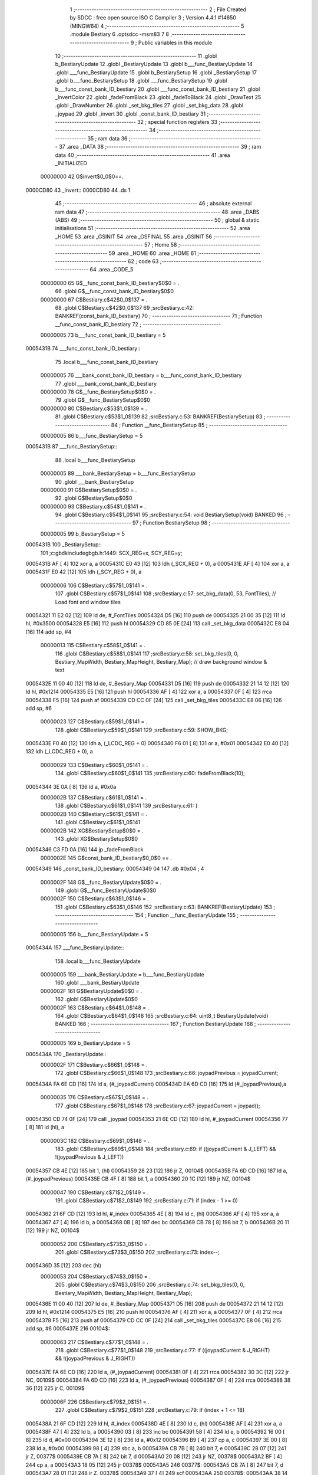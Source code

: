                                       1 ;--------------------------------------------------------
                                      2 ; File Created by SDCC : free open source ISO C Compiler 
                                      3 ; Version 4.4.1 #14650 (MINGW64)
                                      4 ;--------------------------------------------------------
                                      5 	.module Bestiary
                                      6 	.optsdcc -msm83
                                      7 	
                                      8 ;--------------------------------------------------------
                                      9 ; Public variables in this module
                                     10 ;--------------------------------------------------------
                                     11 	.globl b_BestiaryUpdate
                                     12 	.globl _BestiaryUpdate
                                     13 	.globl b___func_BestiaryUpdate
                                     14 	.globl ___func_BestiaryUpdate
                                     15 	.globl b_BestiarySetup
                                     16 	.globl _BestiarySetup
                                     17 	.globl b___func_BestiarySetup
                                     18 	.globl ___func_BestiarySetup
                                     19 	.globl b___func_const_bank_ID_bestiary
                                     20 	.globl ___func_const_bank_ID_bestiary
                                     21 	.globl _InvertColor
                                     22 	.globl _fadeFromBlack
                                     23 	.globl _fadeToBlack
                                     24 	.globl _DrawText
                                     25 	.globl _DrawNumber
                                     26 	.globl _set_bkg_tiles
                                     27 	.globl _set_bkg_data
                                     28 	.globl _joypad
                                     29 	.globl _invert
                                     30 	.globl _const_bank_ID_bestiary
                                     31 ;--------------------------------------------------------
                                     32 ; special function registers
                                     33 ;--------------------------------------------------------
                                     34 ;--------------------------------------------------------
                                     35 ; ram data
                                     36 ;--------------------------------------------------------
                                     37 	.area _DATA
                                     38 ;--------------------------------------------------------
                                     39 ; ram data
                                     40 ;--------------------------------------------------------
                                     41 	.area _INITIALIZED
                         00000000    42 G$invert$0_0$0==.
    0000CD80                         43 _invert::
    0000CD80                         44 	.ds 1
                                     45 ;--------------------------------------------------------
                                     46 ; absolute external ram data
                                     47 ;--------------------------------------------------------
                                     48 	.area _DABS (ABS)
                                     49 ;--------------------------------------------------------
                                     50 ; global & static initialisations
                                     51 ;--------------------------------------------------------
                                     52 	.area _HOME
                                     53 	.area _GSINIT
                                     54 	.area _GSFINAL
                                     55 	.area _GSINIT
                                     56 ;--------------------------------------------------------
                                     57 ; Home
                                     58 ;--------------------------------------------------------
                                     59 	.area _HOME
                                     60 	.area _HOME
                                     61 ;--------------------------------------------------------
                                     62 ; code
                                     63 ;--------------------------------------------------------
                                     64 	.area _CODE_5
                         00000000    65 	G$__func_const_bank_ID_bestiary$0$0	= .
                                     66 	.globl	G$__func_const_bank_ID_bestiary$0$0
                         00000000    67 	C$Bestiary.c$42$0_0$137	= .
                                     68 	.globl	C$Bestiary.c$42$0_0$137
                                     69 ;src\Bestiary.c:42: BANKREF(const_bank_ID_bestiary)
                                     70 ;	---------------------------------
                                     71 ; Function __func_const_bank_ID_bestiary
                                     72 ; ---------------------------------
                         00000005    73 	b___func_const_bank_ID_bestiary	= 5
    0005431B                         74 ___func_const_bank_ID_bestiary::
                                     75 	.local b___func_const_bank_ID_bestiary 
                         00000005    76 	___bank_const_bank_ID_bestiary = b___func_const_bank_ID_bestiary 
                                     77 	.globl ___bank_const_bank_ID_bestiary 
                         00000000    78 	G$__func_BestiarySetup$0$0	= .
                                     79 	.globl	G$__func_BestiarySetup$0$0
                         00000000    80 	C$Bestiary.c$53$1_0$139	= .
                                     81 	.globl	C$Bestiary.c$53$1_0$139
                                     82 ;src\Bestiary.c:53: BANKREF(BestiarySetup)
                                     83 ;	---------------------------------
                                     84 ; Function __func_BestiarySetup
                                     85 ; ---------------------------------
                         00000005    86 	b___func_BestiarySetup	= 5
    0005431B                         87 ___func_BestiarySetup::
                                     88 	.local b___func_BestiarySetup 
                         00000005    89 	___bank_BestiarySetup = b___func_BestiarySetup 
                                     90 	.globl ___bank_BestiarySetup 
                         00000000    91 	G$BestiarySetup$0$0	= .
                                     92 	.globl	G$BestiarySetup$0$0
                         00000000    93 	C$Bestiary.c$54$1_0$141	= .
                                     94 	.globl	C$Bestiary.c$54$1_0$141
                                     95 ;src\Bestiary.c:54: void BestiarySetup(void) BANKED
                                     96 ;	---------------------------------
                                     97 ; Function BestiarySetup
                                     98 ; ---------------------------------
                         00000005    99 	b_BestiarySetup	= 5
    0005431B                        100 _BestiarySetup::
                                    101 ;c:\gbdk\include\gb\gb.h:1449: SCX_REG=x, SCY_REG=y;
    0005431B AF               [ 4]  102 	xor	a, a
    0005431C E0 43            [12]  103 	ldh	(_SCX_REG + 0), a
    0005431E AF               [ 4]  104 	xor	a, a
    0005431F E0 42            [12]  105 	ldh	(_SCY_REG + 0), a
                         00000006   106 	C$Bestiary.c$57$1_0$141	= .
                                    107 	.globl	C$Bestiary.c$57$1_0$141
                                    108 ;src\Bestiary.c:57: set_bkg_data(0, 53, FontTiles); // Load font and window tiles
    00054321 11 E2 02         [12]  109 	ld	de, #_FontTiles
    00054324 D5               [16]  110 	push	de
    00054325 21 00 35         [12]  111 	ld	hl, #0x3500
    00054328 E5               [16]  112 	push	hl
    00054329 CD 85 0E         [24]  113 	call	_set_bkg_data
    0005432C E8 04            [16]  114 	add	sp, #4
                         00000013   115 	C$Bestiary.c$58$1_0$141	= .
                                    116 	.globl	C$Bestiary.c$58$1_0$141
                                    117 ;src\Bestiary.c:58: set_bkg_tiles(0, 0, Bestiary_MapWidth, Bestiary_MapHeight, Bestiary_Map); // draw background window & text
    0005432E 11 00 40         [12]  118 	ld	de, #_Bestiary_Map
    00054331 D5               [16]  119 	push	de
    00054332 21 14 12         [12]  120 	ld	hl, #0x1214
    00054335 E5               [16]  121 	push	hl
    00054336 AF               [ 4]  122 	xor	a, a
    00054337 0F               [ 4]  123 	rrca
    00054338 F5               [16]  124 	push	af
    00054339 CD CC 0F         [24]  125 	call	_set_bkg_tiles
    0005433C E8 06            [16]  126 	add	sp, #6
                         00000023   127 	C$Bestiary.c$59$1_0$141	= .
                                    128 	.globl	C$Bestiary.c$59$1_0$141
                                    129 ;src\Bestiary.c:59: SHOW_BKG; 
    0005433E F0 40            [12]  130 	ldh	a, (_LCDC_REG + 0)
    00054340 F6 01            [ 8]  131 	or	a, #0x01
    00054342 E0 40            [12]  132 	ldh	(_LCDC_REG + 0), a
                         00000029   133 	C$Bestiary.c$60$1_0$141	= .
                                    134 	.globl	C$Bestiary.c$60$1_0$141
                                    135 ;src\Bestiary.c:60: fadeFromBlack(10);
    00054344 3E 0A            [ 8]  136 	ld	a, #0x0a
                         0000002B   137 	C$Bestiary.c$61$1_0$141	= .
                                    138 	.globl	C$Bestiary.c$61$1_0$141
                                    139 ;src\Bestiary.c:61: }
                         0000002B   140 	C$Bestiary.c$61$1_0$141	= .
                                    141 	.globl	C$Bestiary.c$61$1_0$141
                         0000002B   142 	XG$BestiarySetup$0$0	= .
                                    143 	.globl	XG$BestiarySetup$0$0
    00054346 C3 FD 0A         [16]  144 	jp	_fadeFromBlack
                         0000002E   145 G$const_bank_ID_bestiary$0_0$0 == .
    00054349                        146 _const_bank_ID_bestiary:
    00054349 04                     147 	.db #0x04	; 4
                         0000002F   148 	G$__func_BestiaryUpdate$0$0	= .
                                    149 	.globl	G$__func_BestiaryUpdate$0$0
                         0000002F   150 	C$Bestiary.c$63$1_0$146	= .
                                    151 	.globl	C$Bestiary.c$63$1_0$146
                                    152 ;src\Bestiary.c:63: BANKREF(BestiaryUpdate)
                                    153 ;	---------------------------------
                                    154 ; Function __func_BestiaryUpdate
                                    155 ; ---------------------------------
                         00000005   156 	b___func_BestiaryUpdate	= 5
    0005434A                        157 ___func_BestiaryUpdate::
                                    158 	.local b___func_BestiaryUpdate 
                         00000005   159 	___bank_BestiaryUpdate = b___func_BestiaryUpdate 
                                    160 	.globl ___bank_BestiaryUpdate 
                         0000002F   161 	G$BestiaryUpdate$0$0	= .
                                    162 	.globl	G$BestiaryUpdate$0$0
                         0000002F   163 	C$Bestiary.c$64$1_0$148	= .
                                    164 	.globl	C$Bestiary.c$64$1_0$148
                                    165 ;src\Bestiary.c:64: uint8_t BestiaryUpdate(void) BANKED
                                    166 ;	---------------------------------
                                    167 ; Function BestiaryUpdate
                                    168 ; ---------------------------------
                         00000005   169 	b_BestiaryUpdate	= 5
    0005434A                        170 _BestiaryUpdate::
                         0000002F   171 	C$Bestiary.c$66$1_0$148	= .
                                    172 	.globl	C$Bestiary.c$66$1_0$148
                                    173 ;src\Bestiary.c:66: joypadPrevious = joypadCurrent;
    0005434A FA 6E CD         [16]  174 	ld	a, (#_joypadCurrent)
    0005434D EA 6D CD         [16]  175 	ld	(#_joypadPrevious),a
                         00000035   176 	C$Bestiary.c$67$1_0$148	= .
                                    177 	.globl	C$Bestiary.c$67$1_0$148
                                    178 ;src\Bestiary.c:67: joypadCurrent = joypad();
    00054350 CD 74 0F         [24]  179 	call	_joypad
    00054353 21 6E CD         [12]  180 	ld	hl, #_joypadCurrent
    00054356 77               [ 8]  181 	ld	(hl), a
                         0000003C   182 	C$Bestiary.c$69$1_0$148	= .
                                    183 	.globl	C$Bestiary.c$69$1_0$148
                                    184 ;src\Bestiary.c:69: if ((joypadCurrent & J_LEFT) && !(joypadPrevious & J_LEFT))
    00054357 CB 4E            [12]  185 	bit	1, (hl)
    00054359 28 23            [12]  186 	jr	Z, 00104$
    0005435B FA 6D CD         [16]  187 	ld	a, (#_joypadPrevious)
    0005435E CB 4F            [ 8]  188 	bit	1, a
    00054360 20 1C            [12]  189 	jr	NZ, 00104$
                         00000047   190 	C$Bestiary.c$71$2_0$149	= .
                                    191 	.globl	C$Bestiary.c$71$2_0$149
                                    192 ;src\Bestiary.c:71: if (index - 1 >= 0)
    00054362 21 6F CD         [12]  193 	ld	hl, #_index
    00054365 4E               [ 8]  194 	ld	c, (hl)
    00054366 AF               [ 4]  195 	xor	a, a
    00054367 47               [ 4]  196 	ld	b, a
    00054368 0B               [ 8]  197 	dec	bc
    00054369 CB 78            [ 8]  198 	bit	7, b
    0005436B 20 11            [12]  199 	jr	NZ, 00104$
                         00000052   200 	C$Bestiary.c$73$3_0$150	= .
                                    201 	.globl	C$Bestiary.c$73$3_0$150
                                    202 ;src\Bestiary.c:73: index--;
    0005436D 35               [12]  203 	dec	(hl)
                         00000053   204 	C$Bestiary.c$74$3_0$150	= .
                                    205 	.globl	C$Bestiary.c$74$3_0$150
                                    206 ;src\Bestiary.c:74: set_bkg_tiles(0, 0, Bestiary_MapWidth, Bestiary_MapHeight, Bestiary_Map);
    0005436E 11 00 40         [12]  207 	ld	de, #_Bestiary_Map
    00054371 D5               [16]  208 	push	de
    00054372 21 14 12         [12]  209 	ld	hl, #0x1214
    00054375 E5               [16]  210 	push	hl
    00054376 AF               [ 4]  211 	xor	a, a
    00054377 0F               [ 4]  212 	rrca
    00054378 F5               [16]  213 	push	af
    00054379 CD CC 0F         [24]  214 	call	_set_bkg_tiles
    0005437C E8 06            [16]  215 	add	sp, #6
    0005437E                        216 00104$:
                         00000063   217 	C$Bestiary.c$77$1_0$148	= .
                                    218 	.globl	C$Bestiary.c$77$1_0$148
                                    219 ;src\Bestiary.c:77: if ((joypadCurrent & J_RIGHT) && !(joypadPrevious & J_RIGHT))
    0005437E FA 6E CD         [16]  220 	ld	a, (#_joypadCurrent)
    00054381 0F               [ 4]  221 	rrca
    00054382 30 3C            [12]  222 	jr	NC, 00109$
    00054384 FA 6D CD         [16]  223 	ld	a, (#_joypadPrevious)
    00054387 0F               [ 4]  224 	rrca
    00054388 38 36            [12]  225 	jr	C, 00109$
                         0000006F   226 	C$Bestiary.c$79$2_0$151	= .
                                    227 	.globl	C$Bestiary.c$79$2_0$151
                                    228 ;src\Bestiary.c:79: if (index + 1 <= 18)
    0005438A 21 6F CD         [12]  229 	ld	hl, #_index
    0005438D 4E               [ 8]  230 	ld	c, (hl)
    0005438E AF               [ 4]  231 	xor	a, a
    0005438F 47               [ 4]  232 	ld	b, a
    00054390 03               [ 8]  233 	inc	bc
    00054391 58               [ 4]  234 	ld	e, b
    00054392 16 00            [ 8]  235 	ld	d, #0x00
    00054394 3E 12            [ 8]  236 	ld	a, #0x12
    00054396 B9               [ 4]  237 	cp	a, c
    00054397 3E 00            [ 8]  238 	ld	a, #0x00
    00054399 98               [ 4]  239 	sbc	a, b
    0005439A CB 7B            [ 8]  240 	bit	7, e
    0005439C 28 07            [12]  241 	jr	Z, 00377$
    0005439E CB 7A            [ 8]  242 	bit	7, d
    000543A0 20 08            [12]  243 	jr	NZ, 00378$
    000543A2 BF               [ 4]  244 	cp	a, a
    000543A3 18 05            [12]  245 	jr	00378$
    000543A5                        246 00377$:
    000543A5 CB 7A            [ 8]  247 	bit	7, d
    000543A7 28 01            [12]  248 	jr	Z, 00378$
    000543A9 37               [ 4]  249 	scf
    000543AA                        250 00378$:
    000543AA 38 14            [12]  251 	jr	C, 00109$
                         00000091   252 	C$Bestiary.c$81$3_0$152	= .
                                    253 	.globl	C$Bestiary.c$81$3_0$152
                                    254 ;src\Bestiary.c:81: index++;
    000543AC 21 6F CD         [12]  255 	ld	hl, #_index
    000543AF 34               [12]  256 	inc	(hl)
                         00000095   257 	C$Bestiary.c$82$3_0$152	= .
                                    258 	.globl	C$Bestiary.c$82$3_0$152
                                    259 ;src\Bestiary.c:82: set_bkg_tiles(0, 0, Bestiary_MapWidth, Bestiary_MapHeight, Bestiary_Map);
    000543B0 11 00 40         [12]  260 	ld	de, #_Bestiary_Map
    000543B3 D5               [16]  261 	push	de
    000543B4 21 14 12         [12]  262 	ld	hl, #0x1214
    000543B7 E5               [16]  263 	push	hl
    000543B8 AF               [ 4]  264 	xor	a, a
    000543B9 0F               [ 4]  265 	rrca
    000543BA F5               [16]  266 	push	af
    000543BB CD CC 0F         [24]  267 	call	_set_bkg_tiles
    000543BE E8 06            [16]  268 	add	sp, #6
    000543C0                        269 00109$:
                         000000A5   270 	C$Bestiary.c$85$1_0$148	= .
                                    271 	.globl	C$Bestiary.c$85$1_0$148
                                    272 ;src\Bestiary.c:85: if (joypadCurrent & J_START)
    000543C0 FA 6E CD         [16]  273 	ld	a, (#_joypadCurrent)
    000543C3 07               [ 4]  274 	rlca
    000543C4 30 03            [12]  275 	jr	NC, 00112$
                         000000AB   276 	C$Bestiary.c$87$2_0$153	= .
                                    277 	.globl	C$Bestiary.c$87$2_0$153
                                    278 ;src\Bestiary.c:87: InvertColor();
    000543C6 CD E0 0B         [24]  279 	call	_InvertColor
    000543C9                        280 00112$:
                         000000AE   281 	C$Bestiary.c$69$1_0$148	= .
                                    282 	.globl	C$Bestiary.c$69$1_0$148
                                    283 ;src\Bestiary.c:69: if ((joypadCurrent & J_LEFT) && !(joypadPrevious & J_LEFT))
    000543C9 FA 6E CD         [16]  284 	ld	a, (#_joypadCurrent)
                         000000B1   285 	C$Bestiary.c$101$1_0$148	= .
                                    286 	.globl	C$Bestiary.c$101$1_0$148
                                    287 ;src\Bestiary.c:101: if (joypadCurrent & J_SELECT)
    000543CC CB 77            [ 8]  288 	bit	6, a
    000543CE 28 08            [12]  289 	jr	Z, 00114$
                         000000B5   290 	C$Bestiary.c$103$2_0$154	= .
                                    291 	.globl	C$Bestiary.c$103$2_0$154
                                    292 ;src\Bestiary.c:103: fadeToBlack(10);
    000543D0 3E 0A            [ 8]  293 	ld	a, #0x0a
    000543D2 CD B4 0A         [24]  294 	call	_fadeToBlack
                         000000BA   295 	C$Bestiary.c$104$2_0$154	= .
                                    296 	.globl	C$Bestiary.c$104$2_0$154
                                    297 ;src\Bestiary.c:104: return GAMETITLE;
    000543D5 3E 01            [ 8]  298 	ld	a, #0x01
    000543D7 C9               [16]  299 	ret
    000543D8                        300 00114$:
                         000000BD   301 	C$Bestiary.c$106$1_0$148	= .
                                    302 	.globl	C$Bestiary.c$106$1_0$148
                                    303 ;src\Bestiary.c:106: if (joypadCurrent & J_A)
    000543D8 CB 67            [ 8]  304 	bit	4, a
    000543DA 28 1C            [12]  305 	jr	Z, 00116$
                         000000C1   306 	C$Bestiary.c$108$2_0$155	= .
                                    307 	.globl	C$Bestiary.c$108$2_0$155
                                    308 ;src\Bestiary.c:108: fadeToBlack(3);
    000543DC 3E 03            [ 8]  309 	ld	a, #0x03
    000543DE CD B4 0A         [24]  310 	call	_fadeToBlack
                         000000C6   311 	C$Bestiary.c$109$2_0$155	= .
                                    312 	.globl	C$Bestiary.c$109$2_0$155
                                    313 ;src\Bestiary.c:109: fadeFromBlack(3);
    000543E1 3E 03            [ 8]  314 	ld	a, #0x03
    000543E3 CD FD 0A         [24]  315 	call	_fadeFromBlack
                         000000CB   316 	C$Bestiary.c$110$2_0$155	= .
                                    317 	.globl	C$Bestiary.c$110$2_0$155
                                    318 ;src\Bestiary.c:110: fadeToBlack(3);
    000543E6 3E 03            [ 8]  319 	ld	a, #0x03
    000543E8 CD B4 0A         [24]  320 	call	_fadeToBlack
                         000000D0   321 	C$Bestiary.c$111$2_0$155	= .
                                    322 	.globl	C$Bestiary.c$111$2_0$155
                                    323 ;src\Bestiary.c:111: fadeFromBlack(3);
    000543EB 3E 03            [ 8]  324 	ld	a, #0x03
    000543ED CD FD 0A         [24]  325 	call	_fadeFromBlack
                         000000D5   326 	C$Bestiary.c$112$2_0$155	= .
                                    327 	.globl	C$Bestiary.c$112$2_0$155
                                    328 ;src\Bestiary.c:112: fadeToBlack(3);
    000543F0 3E 03            [ 8]  329 	ld	a, #0x03
    000543F2 CD B4 0A         [24]  330 	call	_fadeToBlack
                         000000DA   331 	C$Bestiary.c$113$2_0$155	= .
                                    332 	.globl	C$Bestiary.c$113$2_0$155
                                    333 ;src\Bestiary.c:113: return BATTLE;
    000543F5 3E 05            [ 8]  334 	ld	a, #0x05
    000543F7 C9               [16]  335 	ret
    000543F8                        336 00116$:
                         000000DD   337 	C$Bestiary.c$115$1_0$148	= .
                                    338 	.globl	C$Bestiary.c$115$1_0$148
                                    339 ;src\Bestiary.c:115: if (index == 0) // JIM
    000543F8 FA 6F CD         [16]  340 	ld	a, (#_index)
    000543FB B7               [ 4]  341 	or	a, a
    000543FC C2 A7 44         [16]  342 	jp	NZ, 00171$
                         000000E4   343 	C$Bestiary.c$117$2_0$156	= .
                                    344 	.globl	C$Bestiary.c$117$2_0$156
                                    345 ;src\Bestiary.c:117: set_bkg_data(128, 79, Crow_Tiles); // init with crow monster
    000543FF 11 68 41         [12]  346 	ld	de, #_Crow_Tiles
    00054402 D5               [16]  347 	push	de
    00054403 21 80 4F         [12]  348 	ld	hl, #0x4f80
    00054406 E5               [16]  349 	push	hl
    00054407 CD 85 0E         [24]  350 	call	_set_bkg_data
    0005440A E8 04            [16]  351 	add	sp, #4
                         000000F1   352 	C$Bestiary.c$118$2_0$156	= .
                                    353 	.globl	C$Bestiary.c$118$2_0$156
                                    354 ;src\Bestiary.c:118: set_bkg_tiles(2, 4, Crow_MapWidth, Crow_MapHeight, Crow_Map); // draw Crow monster
    0005440C 11 F8 42         [12]  355 	ld	de, #_Crow_Map
    0005440F D5               [16]  356 	push	de
    00054410 21 05 07         [12]  357 	ld	hl, #0x705
    00054413 E5               [16]  358 	push	hl
    00054414 21 02 04         [12]  359 	ld	hl, #0x402
    00054417 E5               [16]  360 	push	hl
    00054418 CD CC 0F         [24]  361 	call	_set_bkg_tiles
    0005441B E8 06            [16]  362 	add	sp, #6
                         00000102   363 	C$Bestiary.c$119$2_0$156	= .
                                    364 	.globl	C$Bestiary.c$119$2_0$156
                                    365 ;src\Bestiary.c:119: DrawNumber(4, 0, 0, 3, TRUE);     // ID
    0005441D 21 03 01         [12]  366 	ld	hl, #0x103
    00054420 E5               [16]  367 	push	hl
    00054421 11 00 00         [12]  368 	ld	de, #0x0000
    00054424 D5               [16]  369 	push	de
    00054425 1E 00            [ 8]  370 	ld	e, #0x00
    00054427 3E 04            [ 8]  371 	ld	a, #0x04
    00054429 CD DD 08         [24]  372 	call	_DrawNumber
                         00000111   373 	C$Bestiary.c$121$2_0$156	= .
                                    374 	.globl	C$Bestiary.c$121$2_0$156
                                    375 ;src\Bestiary.c:121: DrawNumber(17, 2, 3, 1, TRUE);    // ATTACK
    0005442C 21 01 01         [12]  376 	ld	hl, #0x101
    0005442F E5               [16]  377 	push	hl
    00054430 11 03 00         [12]  378 	ld	de, #0x0003
    00054433 D5               [16]  379 	push	de
    00054434 1E 02            [ 8]  380 	ld	e, #0x02
    00054436 3E 11            [ 8]  381 	ld	a, #0x11
    00054438 CD DD 08         [24]  382 	call	_DrawNumber
                         00000120   383 	C$Bestiary.c$122$2_0$156	= .
                                    384 	.globl	C$Bestiary.c$122$2_0$156
                                    385 ;src\Bestiary.c:122: DrawNumber(17, 4, 2, 1, TRUE);    // DEFENSE
    0005443B 21 01 01         [12]  386 	ld	hl, #0x101
    0005443E E5               [16]  387 	push	hl
    0005443F 11 02 00         [12]  388 	ld	de, #0x0002
    00054442 D5               [16]  389 	push	de
    00054443 1E 04            [ 8]  390 	ld	e, #0x04
    00054445 3E 11            [ 8]  391 	ld	a, #0x11
    00054447 CD DD 08         [24]  392 	call	_DrawNumber
                         0000012F   393 	C$Bestiary.c$123$2_0$156	= .
                                    394 	.globl	C$Bestiary.c$123$2_0$156
                                    395 ;src\Bestiary.c:123: DrawNumber(17, 6, 1, 1, TRUE);    // SPECIAL
    0005444A 21 01 01         [12]  396 	ld	hl, #0x101
    0005444D E5               [16]  397 	push	hl
    0005444E 11 01 00         [12]  398 	ld	de, #0x0001
    00054451 D5               [16]  399 	push	de
    00054452 1E 06            [ 8]  400 	ld	e, #0x06
    00054454 3E 11            [ 8]  401 	ld	a, #0x11
    00054456 CD DD 08         [24]  402 	call	_DrawNumber
                         0000013E   403 	C$Bestiary.c$124$2_0$156	= .
                                    404 	.globl	C$Bestiary.c$124$2_0$156
                                    405 ;src\Bestiary.c:124: DrawNumber(17, 8, 4, 1, TRUE);    // SPEED
    00054459 21 01 01         [12]  406 	ld	hl, #0x101
    0005445C E5               [16]  407 	push	hl
    0005445D 11 04 00         [12]  408 	ld	de, #0x0004
    00054460 D5               [16]  409 	push	de
    00054461 1E 08            [ 8]  410 	ld	e, #0x08
    00054463 3E 11            [ 8]  411 	ld	a, #0x11
    00054465 CD DD 08         [24]  412 	call	_DrawNumber
                         0000014D   413 	C$Bestiary.c$125$2_0$156	= .
                                    414 	.globl	C$Bestiary.c$125$2_0$156
                                    415 ;src\Bestiary.c:125: DrawNumber(17, 10, 5, 1, TRUE);   // EXP.
    00054468 21 01 01         [12]  416 	ld	hl, #0x101
    0005446B E5               [16]  417 	push	hl
    0005446C 11 05 00         [12]  418 	ld	de, #0x0005
    0005446F D5               [16]  419 	push	de
    00054470 1E 0A            [ 8]  420 	ld	e, #0x0a
    00054472 3E 11            [ 8]  421 	ld	a, #0x11
    00054474 CD DD 08         [24]  422 	call	_DrawNumber
                         0000015C   423 	C$Bestiary.c$126$2_0$156	= .
                                    424 	.globl	C$Bestiary.c$126$2_0$156
                                    425 ;src\Bestiary.c:126: DrawText(1, 13, "JIM IS A ", TRUE);
    00054477 3E 01            [ 8]  426 	ld	a, #0x01
    00054479 F5               [16]  427 	push	af
    0005447A 33               [ 8]  428 	inc	sp
    0005447B 11 68 4F         [12]  429 	ld	de, #___str_0
    0005447E D5               [16]  430 	push	de
    0005447F 1E 0D            [ 8]  431 	ld	e, #0x0d
    00054481 3E 01            [ 8]  432 	ld	a, #0x01
    00054483 CD B7 09         [24]  433 	call	_DrawText
                         0000016B   434 	C$Bestiary.c$127$2_0$156	= .
                                    435 	.globl	C$Bestiary.c$127$2_0$156
                                    436 ;src\Bestiary.c:127: DrawText(1, 14, "GAMBLER. HE LIKES", TRUE);
    00054486 3E 01            [ 8]  437 	ld	a, #0x01
    00054488 F5               [16]  438 	push	af
    00054489 33               [ 8]  439 	inc	sp
    0005448A 11 72 4F         [12]  440 	ld	de, #___str_1
    0005448D D5               [16]  441 	push	de
    0005448E 1E 0E            [ 8]  442 	ld	e, #0x0e
    00054490 3E 01            [ 8]  443 	ld	a, #0x01
    00054492 CD B7 09         [24]  444 	call	_DrawText
                         0000017A   445 	C$Bestiary.c$128$2_0$156	= .
                                    446 	.globl	C$Bestiary.c$128$2_0$156
                                    447 ;src\Bestiary.c:128: DrawText(1, 15, "SHOOTING DICE.", TRUE);
    00054495 3E 01            [ 8]  448 	ld	a, #0x01
    00054497 F5               [16]  449 	push	af
    00054498 33               [ 8]  450 	inc	sp
    00054499 11 84 4F         [12]  451 	ld	de, #___str_2
    0005449C D5               [16]  452 	push	de
    0005449D 1E 0F            [ 8]  453 	ld	e, #0x0f
    0005449F 3E 01            [ 8]  454 	ld	a, #0x01
    000544A1 CD B7 09         [24]  455 	call	_DrawText
    000544A4 C3 65 4F         [16]  456 	jp	00172$
    000544A7                        457 00171$:
                         0000018C   458 	C$Bestiary.c$130$1_0$148	= .
                                    459 	.globl	C$Bestiary.c$130$1_0$148
                                    460 ;src\Bestiary.c:130: else if (index == 1) // Gypsy
    000544A7 FA 6F CD         [16]  461 	ld	a, (#_index)
    000544AA 3D               [ 4]  462 	dec	a
    000544AB C2 56 45         [16]  463 	jp	NZ,00168$
                         00000193   464 	C$Bestiary.c$132$2_0$157	= .
                                    465 	.globl	C$Bestiary.c$132$2_0$157
                                    466 ;src\Bestiary.c:132: set_bkg_data(128, 79, GypsyTiles); 
    000544AE 11 9D 52         [12]  467 	ld	de, #_GypsyTiles
    000544B1 D5               [16]  468 	push	de
    000544B2 21 80 4F         [12]  469 	ld	hl, #0x4f80
    000544B5 E5               [16]  470 	push	hl
    000544B6 CD 85 0E         [24]  471 	call	_set_bkg_data
    000544B9 E8 04            [16]  472 	add	sp, #4
                         000001A0   473 	C$Bestiary.c$133$2_0$157	= .
                                    474 	.globl	C$Bestiary.c$133$2_0$157
                                    475 ;src\Bestiary.c:133: set_bkg_tiles(2, 4, Gypsy_MapWidth, Gypsy_MapHeight, Gypsy_Map); 
    000544BB 11 8D 54         [12]  476 	ld	de, #_Gypsy_Map
    000544BE D5               [16]  477 	push	de
    000544BF 21 06 07         [12]  478 	ld	hl, #0x706
    000544C2 E5               [16]  479 	push	hl
    000544C3 21 02 04         [12]  480 	ld	hl, #0x402
    000544C6 E5               [16]  481 	push	hl
    000544C7 CD CC 0F         [24]  482 	call	_set_bkg_tiles
    000544CA E8 06            [16]  483 	add	sp, #6
                         000001B1   484 	C$Bestiary.c$134$2_0$157	= .
                                    485 	.globl	C$Bestiary.c$134$2_0$157
                                    486 ;src\Bestiary.c:134: DrawNumber(4, 0, 1, 3, TRUE);     // ID
    000544CC 21 03 01         [12]  487 	ld	hl, #0x103
    000544CF E5               [16]  488 	push	hl
    000544D0 11 01 00         [12]  489 	ld	de, #0x0001
    000544D3 D5               [16]  490 	push	de
    000544D4 1E 00            [ 8]  491 	ld	e, #0x00
    000544D6 3E 04            [ 8]  492 	ld	a, #0x04
    000544D8 CD DD 08         [24]  493 	call	_DrawNumber
                         000001C0   494 	C$Bestiary.c$136$2_0$157	= .
                                    495 	.globl	C$Bestiary.c$136$2_0$157
                                    496 ;src\Bestiary.c:136: DrawNumber(17, 2, 2, 1, TRUE);    // ATTACK
    000544DB 21 01 01         [12]  497 	ld	hl, #0x101
    000544DE E5               [16]  498 	push	hl
    000544DF 11 02 00         [12]  499 	ld	de, #0x0002
    000544E2 D5               [16]  500 	push	de
    000544E3 1E 02            [ 8]  501 	ld	e, #0x02
    000544E5 3E 11            [ 8]  502 	ld	a, #0x11
    000544E7 CD DD 08         [24]  503 	call	_DrawNumber
                         000001CF   504 	C$Bestiary.c$137$2_0$157	= .
                                    505 	.globl	C$Bestiary.c$137$2_0$157
                                    506 ;src\Bestiary.c:137: DrawNumber(17, 4, 2, 1, TRUE);    // DEFENSE
    000544EA 21 01 01         [12]  507 	ld	hl, #0x101
    000544ED E5               [16]  508 	push	hl
    000544EE 11 02 00         [12]  509 	ld	de, #0x0002
    000544F1 D5               [16]  510 	push	de
    000544F2 1E 04            [ 8]  511 	ld	e, #0x04
    000544F4 3E 11            [ 8]  512 	ld	a, #0x11
    000544F6 CD DD 08         [24]  513 	call	_DrawNumber
                         000001DE   514 	C$Bestiary.c$138$2_0$157	= .
                                    515 	.globl	C$Bestiary.c$138$2_0$157
                                    516 ;src\Bestiary.c:138: DrawNumber(17, 6, 3, 1, TRUE);    // SPECIAL
    000544F9 21 01 01         [12]  517 	ld	hl, #0x101
    000544FC E5               [16]  518 	push	hl
    000544FD 11 03 00         [12]  519 	ld	de, #0x0003
    00054500 D5               [16]  520 	push	de
    00054501 1E 06            [ 8]  521 	ld	e, #0x06
    00054503 3E 11            [ 8]  522 	ld	a, #0x11
    00054505 CD DD 08         [24]  523 	call	_DrawNumber
                         000001ED   524 	C$Bestiary.c$139$2_0$157	= .
                                    525 	.globl	C$Bestiary.c$139$2_0$157
                                    526 ;src\Bestiary.c:139: DrawNumber(17, 8, 2, 1, TRUE);    // SPEED
    00054508 21 01 01         [12]  527 	ld	hl, #0x101
    0005450B E5               [16]  528 	push	hl
    0005450C 11 02 00         [12]  529 	ld	de, #0x0002
    0005450F D5               [16]  530 	push	de
    00054510 1E 08            [ 8]  531 	ld	e, #0x08
    00054512 3E 11            [ 8]  532 	ld	a, #0x11
    00054514 CD DD 08         [24]  533 	call	_DrawNumber
                         000001FC   534 	C$Bestiary.c$140$2_0$157	= .
                                    535 	.globl	C$Bestiary.c$140$2_0$157
                                    536 ;src\Bestiary.c:140: DrawNumber(17, 10, 7, 1, TRUE);   // EXP.
    00054517 21 01 01         [12]  537 	ld	hl, #0x101
    0005451A E5               [16]  538 	push	hl
    0005451B 11 07 00         [12]  539 	ld	de, #0x0007
    0005451E D5               [16]  540 	push	de
    0005451F 1E 0A            [ 8]  541 	ld	e, #0x0a
    00054521 3E 11            [ 8]  542 	ld	a, #0x11
    00054523 CD DD 08         [24]  543 	call	_DrawNumber
                         0000020B   544 	C$Bestiary.c$141$2_0$157	= .
                                    545 	.globl	C$Bestiary.c$141$2_0$157
                                    546 ;src\Bestiary.c:141: DrawText(1, 13, "GYPSY MOTHS ARE", TRUE);
    00054526 3E 01            [ 8]  547 	ld	a, #0x01
    00054528 F5               [16]  548 	push	af
    00054529 33               [ 8]  549 	inc	sp
    0005452A 11 93 4F         [12]  550 	ld	de, #___str_3
    0005452D D5               [16]  551 	push	de
    0005452E 1E 0D            [ 8]  552 	ld	e, #0x0d
    00054530 3E 01            [ 8]  553 	ld	a, #0x01
    00054532 CD B7 09         [24]  554 	call	_DrawText
                         0000021A   555 	C$Bestiary.c$142$2_0$157	= .
                                    556 	.globl	C$Bestiary.c$142$2_0$157
                                    557 ;src\Bestiary.c:142: DrawText(1, 14, "TAKING ALL FROM", TRUE);
    00054535 3E 01            [ 8]  558 	ld	a, #0x01
    00054537 F5               [16]  559 	push	af
    00054538 33               [ 8]  560 	inc	sp
    00054539 11 A3 4F         [12]  561 	ld	de, #___str_4
    0005453C D5               [16]  562 	push	de
    0005453D 1E 0E            [ 8]  563 	ld	e, #0x0e
    0005453F 3E 01            [ 8]  564 	ld	a, #0x01
    00054541 CD B7 09         [24]  565 	call	_DrawText
                         00000229   566 	C$Bestiary.c$143$2_0$157	= .
                                    567 	.globl	C$Bestiary.c$143$2_0$157
                                    568 ;src\Bestiary.c:143: DrawText(1, 15, "EVERYWHERE!", TRUE);
    00054544 3E 01            [ 8]  569 	ld	a, #0x01
    00054546 F5               [16]  570 	push	af
    00054547 33               [ 8]  571 	inc	sp
    00054548 11 B3 4F         [12]  572 	ld	de, #___str_5
    0005454B D5               [16]  573 	push	de
    0005454C 1E 0F            [ 8]  574 	ld	e, #0x0f
    0005454E 3E 01            [ 8]  575 	ld	a, #0x01
    00054550 CD B7 09         [24]  576 	call	_DrawText
    00054553 C3 65 4F         [16]  577 	jp	00172$
    00054556                        578 00168$:
                         0000023B   579 	C$Bestiary.c$145$1_0$148	= .
                                    580 	.globl	C$Bestiary.c$145$1_0$148
                                    581 ;src\Bestiary.c:145: else if (index == 2) // Wally
    00054556 FA 6F CD         [16]  582 	ld	a, (#_index)
    00054559 D6 02            [ 8]  583 	sub	a, #0x02
    0005455B C2 15 46         [16]  584 	jp	NZ,00165$
                         00000243   585 	C$Bestiary.c$147$2_0$158	= .
                                    586 	.globl	C$Bestiary.c$147$2_0$158
                                    587 ;src\Bestiary.c:147: set_bkg_data(128, 79, WallyTiles); 
    0005455E 11 B7 54         [12]  588 	ld	de, #_WallyTiles
    00054561 D5               [16]  589 	push	de
    00054562 21 80 4F         [12]  590 	ld	hl, #0x4f80
    00054565 E5               [16]  591 	push	hl
    00054566 CD 85 0E         [24]  592 	call	_set_bkg_data
    00054569 E8 04            [16]  593 	add	sp, #4
                         00000250   594 	C$Bestiary.c$148$2_0$158	= .
                                    595 	.globl	C$Bestiary.c$148$2_0$158
                                    596 ;src\Bestiary.c:148: set_bkg_tiles(2, 4, Wally_MapWidth, Wally_MapHeight, Wally_Map); 
    0005456B 11 77 56         [12]  597 	ld	de, #_Wally_Map
    0005456E D5               [16]  598 	push	de
    0005456F 21 05 06         [12]  599 	ld	hl, #0x605
    00054572 E5               [16]  600 	push	hl
    00054573 21 02 04         [12]  601 	ld	hl, #0x402
    00054576 E5               [16]  602 	push	hl
    00054577 CD CC 0F         [24]  603 	call	_set_bkg_tiles
    0005457A E8 06            [16]  604 	add	sp, #6
                         00000261   605 	C$Bestiary.c$149$2_0$158	= .
                                    606 	.globl	C$Bestiary.c$149$2_0$158
                                    607 ;src\Bestiary.c:149: DrawNumber(4, 0, 2, 3, TRUE);     // ID
    0005457C 21 03 01         [12]  608 	ld	hl, #0x103
    0005457F E5               [16]  609 	push	hl
    00054580 11 02 00         [12]  610 	ld	de, #0x0002
    00054583 D5               [16]  611 	push	de
    00054584 1E 00            [ 8]  612 	ld	e, #0x00
    00054586 3E 04            [ 8]  613 	ld	a, #0x04
    00054588 CD DD 08         [24]  614 	call	_DrawNumber
                         00000270   615 	C$Bestiary.c$151$2_0$158	= .
                                    616 	.globl	C$Bestiary.c$151$2_0$158
                                    617 ;src\Bestiary.c:151: DrawNumber(17, 2, 4, 1, TRUE);    // ATTACK
    0005458B 21 01 01         [12]  618 	ld	hl, #0x101
    0005458E E5               [16]  619 	push	hl
    0005458F 11 04 00         [12]  620 	ld	de, #0x0004
    00054592 D5               [16]  621 	push	de
    00054593 1E 02            [ 8]  622 	ld	e, #0x02
    00054595 3E 11            [ 8]  623 	ld	a, #0x11
    00054597 CD DD 08         [24]  624 	call	_DrawNumber
                         0000027F   625 	C$Bestiary.c$152$2_0$158	= .
                                    626 	.globl	C$Bestiary.c$152$2_0$158
                                    627 ;src\Bestiary.c:152: DrawNumber(17, 4, 4, 1, TRUE);    // DEFENSE
    0005459A 21 01 01         [12]  628 	ld	hl, #0x101
    0005459D E5               [16]  629 	push	hl
    0005459E 11 04 00         [12]  630 	ld	de, #0x0004
    000545A1 D5               [16]  631 	push	de
    000545A2 1E 04            [ 8]  632 	ld	e, #0x04
    000545A4 3E 11            [ 8]  633 	ld	a, #0x11
    000545A6 CD DD 08         [24]  634 	call	_DrawNumber
                         0000028E   635 	C$Bestiary.c$153$2_0$158	= .
                                    636 	.globl	C$Bestiary.c$153$2_0$158
                                    637 ;src\Bestiary.c:153: DrawNumber(17, 6, 4, 1, TRUE);    // SPECIAL
    000545A9 21 01 01         [12]  638 	ld	hl, #0x101
    000545AC E5               [16]  639 	push	hl
    000545AD 11 04 00         [12]  640 	ld	de, #0x0004
    000545B0 D5               [16]  641 	push	de
    000545B1 1E 06            [ 8]  642 	ld	e, #0x06
    000545B3 3E 11            [ 8]  643 	ld	a, #0x11
    000545B5 CD DD 08         [24]  644 	call	_DrawNumber
                         0000029D   645 	C$Bestiary.c$154$2_0$158	= .
                                    646 	.globl	C$Bestiary.c$154$2_0$158
                                    647 ;src\Bestiary.c:154: DrawNumber(17, 8, 4, 1, TRUE);    // SPEED
    000545B8 21 01 01         [12]  648 	ld	hl, #0x101
    000545BB E5               [16]  649 	push	hl
    000545BC 11 04 00         [12]  650 	ld	de, #0x0004
    000545BF D5               [16]  651 	push	de
    000545C0 1E 08            [ 8]  652 	ld	e, #0x08
    000545C2 3E 11            [ 8]  653 	ld	a, #0x11
    000545C4 CD DD 08         [24]  654 	call	_DrawNumber
                         000002AC   655 	C$Bestiary.c$155$2_0$158	= .
                                    656 	.globl	C$Bestiary.c$155$2_0$158
                                    657 ;src\Bestiary.c:155: DrawNumber(16, 10, 12, 2, TRUE);   // EXP.
    000545C7 21 02 01         [12]  658 	ld	hl, #0x102
    000545CA E5               [16]  659 	push	hl
    000545CB 11 0C 00         [12]  660 	ld	de, #0x000c
    000545CE D5               [16]  661 	push	de
    000545CF 1E 0A            [ 8]  662 	ld	e, #0x0a
    000545D1 3E 10            [ 8]  663 	ld	a, #0x10
    000545D3 CD DD 08         [24]  664 	call	_DrawNumber
                         000002BB   665 	C$Bestiary.c$156$2_0$158	= .
                                    666 	.globl	C$Bestiary.c$156$2_0$158
                                    667 ;src\Bestiary.c:156: DrawText(1, 13, "WALLY IS IN A", TRUE);
    000545D6 3E 01            [ 8]  668 	ld	a, #0x01
    000545D8 F5               [16]  669 	push	af
    000545D9 33               [ 8]  670 	inc	sp
    000545DA 11 BF 4F         [12]  671 	ld	de, #___str_6
    000545DD D5               [16]  672 	push	de
    000545DE 1E 0D            [ 8]  673 	ld	e, #0x0d
    000545E0 3E 01            [ 8]  674 	ld	a, #0x01
    000545E2 CD B7 09         [24]  675 	call	_DrawText
                         000002CA   676 	C$Bestiary.c$157$2_0$158	= .
                                    677 	.globl	C$Bestiary.c$157$2_0$158
                                    678 ;src\Bestiary.c:157: DrawText(1, 14, "GANG. HE SAYS", TRUE);
    000545E5 3E 01            [ 8]  679 	ld	a, #0x01
    000545E7 F5               [16]  680 	push	af
    000545E8 33               [ 8]  681 	inc	sp
    000545E9 11 CD 4F         [12]  682 	ld	de, #___str_7
    000545EC D5               [16]  683 	push	de
    000545ED 1E 0E            [ 8]  684 	ld	e, #0x0e
    000545EF 3E 01            [ 8]  685 	ld	a, #0x01
    000545F1 CD B7 09         [24]  686 	call	_DrawText
                         000002D9   687 	C$Bestiary.c$158$2_0$158	= .
                                    688 	.globl	C$Bestiary.c$158$2_0$158
                                    689 ;src\Bestiary.c:158: DrawText(1, 15, "NO TO DRUGS!", TRUE);
    000545F4 3E 01            [ 8]  690 	ld	a, #0x01
    000545F6 F5               [16]  691 	push	af
    000545F7 33               [ 8]  692 	inc	sp
    000545F8 11 DB 4F         [12]  693 	ld	de, #___str_8
    000545FB D5               [16]  694 	push	de
    000545FC 1E 0F            [ 8]  695 	ld	e, #0x0f
    000545FE 3E 01            [ 8]  696 	ld	a, #0x01
    00054600 CD B7 09         [24]  697 	call	_DrawText
                         000002E8   698 	C$Bestiary.c$159$2_0$158	= .
                                    699 	.globl	C$Bestiary.c$159$2_0$158
                                    700 ;src\Bestiary.c:159: DrawText(1, 16, "HOW COOL!", TRUE);
    00054603 3E 01            [ 8]  701 	ld	a, #0x01
    00054605 F5               [16]  702 	push	af
    00054606 33               [ 8]  703 	inc	sp
    00054607 11 E8 4F         [12]  704 	ld	de, #___str_9
    0005460A D5               [16]  705 	push	de
    0005460B 1E 10            [ 8]  706 	ld	e, #0x10
    0005460D 3E 01            [ 8]  707 	ld	a, #0x01
    0005460F CD B7 09         [24]  708 	call	_DrawText
    00054612 C3 65 4F         [16]  709 	jp	00172$
    00054615                        710 00165$:
                         000002FA   711 	C$Bestiary.c$161$1_0$148	= .
                                    712 	.globl	C$Bestiary.c$161$1_0$148
                                    713 ;src\Bestiary.c:161: else if (index == 3)
    00054615 FA 6F CD         [16]  714 	ld	a, (#_index)
    00054618 D6 03            [ 8]  715 	sub	a, #0x03
    0005461A C2 D4 46         [16]  716 	jp	NZ,00162$
                         00000302   717 	C$Bestiary.c$163$2_0$159	= .
                                    718 	.globl	C$Bestiary.c$163$2_0$159
                                    719 ;src\Bestiary.c:163: set_bkg_data(128, 20, Tick_Tiles);
    0005461D 11 CD 59         [12]  720 	ld	de, #_Tick_Tiles
    00054620 D5               [16]  721 	push	de
    00054621 21 80 14         [12]  722 	ld	hl, #0x1480
    00054624 E5               [16]  723 	push	hl
    00054625 CD 85 0E         [24]  724 	call	_set_bkg_data
    00054628 E8 04            [16]  725 	add	sp, #4
                         0000030F   726 	C$Bestiary.c$164$2_0$159	= .
                                    727 	.globl	C$Bestiary.c$164$2_0$159
                                    728 ;src\Bestiary.c:164: set_bkg_tiles(2, 4, Tick_MapWidth, Tick_MapHeight, Tick_Map);
    0005462A 11 1D 5B         [12]  729 	ld	de, #_Tick_Map
    0005462D D5               [16]  730 	push	de
    0005462E 21 05 05         [12]  731 	ld	hl, #0x505
    00054631 E5               [16]  732 	push	hl
    00054632 21 02 04         [12]  733 	ld	hl, #0x402
    00054635 E5               [16]  734 	push	hl
    00054636 CD CC 0F         [24]  735 	call	_set_bkg_tiles
    00054639 E8 06            [16]  736 	add	sp, #6
                         00000320   737 	C$Bestiary.c$165$2_0$159	= .
                                    738 	.globl	C$Bestiary.c$165$2_0$159
                                    739 ;src\Bestiary.c:165: DrawNumber(4, 0, 3, 3, TRUE);     // ID
    0005463B 21 03 01         [12]  740 	ld	hl, #0x103
    0005463E E5               [16]  741 	push	hl
    0005463F 11 03 00         [12]  742 	ld	de, #0x0003
    00054642 D5               [16]  743 	push	de
    00054643 1E 00            [ 8]  744 	ld	e, #0x00
    00054645 3E 04            [ 8]  745 	ld	a, #0x04
    00054647 CD DD 08         [24]  746 	call	_DrawNumber
                         0000032F   747 	C$Bestiary.c$167$2_0$159	= .
                                    748 	.globl	C$Bestiary.c$167$2_0$159
                                    749 ;src\Bestiary.c:167: DrawNumber(17, 2, 4, 1, TRUE);    // ATTACK
    0005464A 21 01 01         [12]  750 	ld	hl, #0x101
    0005464D E5               [16]  751 	push	hl
    0005464E 11 04 00         [12]  752 	ld	de, #0x0004
    00054651 D5               [16]  753 	push	de
    00054652 1E 02            [ 8]  754 	ld	e, #0x02
    00054654 3E 11            [ 8]  755 	ld	a, #0x11
    00054656 CD DD 08         [24]  756 	call	_DrawNumber
                         0000033E   757 	C$Bestiary.c$168$2_0$159	= .
                                    758 	.globl	C$Bestiary.c$168$2_0$159
                                    759 ;src\Bestiary.c:168: DrawNumber(17, 4, 7, 1, TRUE);    // DEFENSE
    00054659 21 01 01         [12]  760 	ld	hl, #0x101
    0005465C E5               [16]  761 	push	hl
    0005465D 11 07 00         [12]  762 	ld	de, #0x0007
    00054660 D5               [16]  763 	push	de
    00054661 1E 04            [ 8]  764 	ld	e, #0x04
    00054663 3E 11            [ 8]  765 	ld	a, #0x11
    00054665 CD DD 08         [24]  766 	call	_DrawNumber
                         0000034D   767 	C$Bestiary.c$169$2_0$159	= .
                                    768 	.globl	C$Bestiary.c$169$2_0$159
                                    769 ;src\Bestiary.c:169: DrawNumber(17, 6, 3, 1, TRUE);    // SPECIAL
    00054668 21 01 01         [12]  770 	ld	hl, #0x101
    0005466B E5               [16]  771 	push	hl
    0005466C 11 03 00         [12]  772 	ld	de, #0x0003
    0005466F D5               [16]  773 	push	de
    00054670 1E 06            [ 8]  774 	ld	e, #0x06
    00054672 3E 11            [ 8]  775 	ld	a, #0x11
    00054674 CD DD 08         [24]  776 	call	_DrawNumber
                         0000035C   777 	C$Bestiary.c$170$2_0$159	= .
                                    778 	.globl	C$Bestiary.c$170$2_0$159
                                    779 ;src\Bestiary.c:170: DrawNumber(17, 8, 2, 1, TRUE);    // SPEED
    00054677 21 01 01         [12]  780 	ld	hl, #0x101
    0005467A E5               [16]  781 	push	hl
    0005467B 11 02 00         [12]  782 	ld	de, #0x0002
    0005467E D5               [16]  783 	push	de
    0005467F 1E 08            [ 8]  784 	ld	e, #0x08
    00054681 3E 11            [ 8]  785 	ld	a, #0x11
    00054683 CD DD 08         [24]  786 	call	_DrawNumber
                         0000036B   787 	C$Bestiary.c$171$2_0$159	= .
                                    788 	.globl	C$Bestiary.c$171$2_0$159
                                    789 ;src\Bestiary.c:171: DrawNumber(16, 10, 16, 2, TRUE);   // EXP.
    00054686 21 02 01         [12]  790 	ld	hl, #0x102
    00054689 E5               [16]  791 	push	hl
    0005468A 11 10 00         [12]  792 	ld	de, #0x0010
    0005468D D5               [16]  793 	push	de
    0005468E 1E 0A            [ 8]  794 	ld	e, #0x0a
    00054690 3E 10            [ 8]  795 	ld	a, #0x10
    00054692 CD DD 08         [24]  796 	call	_DrawNumber
                         0000037A   797 	C$Bestiary.c$172$2_0$159	= .
                                    798 	.globl	C$Bestiary.c$172$2_0$159
                                    799 ;src\Bestiary.c:172: DrawText(1, 13, "BLOOD SUCKING", TRUE);
    00054695 3E 01            [ 8]  800 	ld	a, #0x01
    00054697 F5               [16]  801 	push	af
    00054698 33               [ 8]  802 	inc	sp
    00054699 11 F2 4F         [12]  803 	ld	de, #___str_10
    0005469C D5               [16]  804 	push	de
    0005469D 1E 0D            [ 8]  805 	ld	e, #0x0d
    0005469F 3E 01            [ 8]  806 	ld	a, #0x01
    000546A1 CD B7 09         [24]  807 	call	_DrawText
                         00000389   808 	C$Bestiary.c$173$2_0$159	= .
                                    809 	.globl	C$Bestiary.c$173$2_0$159
                                    810 ;src\Bestiary.c:173: DrawText(1, 14, "PARASITE!", TRUE);
    000546A4 3E 01            [ 8]  811 	ld	a, #0x01
    000546A6 F5               [16]  812 	push	af
    000546A7 33               [ 8]  813 	inc	sp
    000546A8 11 00 50         [12]  814 	ld	de, #___str_11
    000546AB D5               [16]  815 	push	de
    000546AC 1E 0E            [ 8]  816 	ld	e, #0x0e
    000546AE 3E 01            [ 8]  817 	ld	a, #0x01
    000546B0 CD B7 09         [24]  818 	call	_DrawText
                         00000398   819 	C$Bestiary.c$174$2_0$159	= .
                                    820 	.globl	C$Bestiary.c$174$2_0$159
                                    821 ;src\Bestiary.c:174: DrawText(1, 15, "THEY HIDE IN", TRUE);
    000546B3 3E 01            [ 8]  822 	ld	a, #0x01
    000546B5 F5               [16]  823 	push	af
    000546B6 33               [ 8]  824 	inc	sp
    000546B7 11 0A 50         [12]  825 	ld	de, #___str_12
    000546BA D5               [16]  826 	push	de
    000546BB 1E 0F            [ 8]  827 	ld	e, #0x0f
    000546BD 3E 01            [ 8]  828 	ld	a, #0x01
    000546BF CD B7 09         [24]  829 	call	_DrawText
                         000003A7   830 	C$Bestiary.c$175$2_0$159	= .
                                    831 	.globl	C$Bestiary.c$175$2_0$159
                                    832 ;src\Bestiary.c:175: DrawText(1, 16, "TALL GRASS!", TRUE);
    000546C2 3E 01            [ 8]  833 	ld	a, #0x01
    000546C4 F5               [16]  834 	push	af
    000546C5 33               [ 8]  835 	inc	sp
    000546C6 11 17 50         [12]  836 	ld	de, #___str_13
    000546C9 D5               [16]  837 	push	de
    000546CA 1E 10            [ 8]  838 	ld	e, #0x10
    000546CC 3E 01            [ 8]  839 	ld	a, #0x01
    000546CE CD B7 09         [24]  840 	call	_DrawText
    000546D1 C3 65 4F         [16]  841 	jp	00172$
    000546D4                        842 00162$:
                         000003B9   843 	C$Bestiary.c$177$1_0$148	= .
                                    844 	.globl	C$Bestiary.c$177$1_0$148
                                    845 ;src\Bestiary.c:177: else if (index == 4)
    000546D4 FA 6F CD         [16]  846 	ld	a, (#_index)
    000546D7 D6 04            [ 8]  847 	sub	a, #0x04
    000546D9 C2 93 47         [16]  848 	jp	NZ,00159$
                         000003C1   849 	C$Bestiary.c$179$2_0$160	= .
                                    850 	.globl	C$Bestiary.c$179$2_0$160
                                    851 ;src\Bestiary.c:179: set_bkg_data(128, 39, Cop_Tiles);
    000546DC 11 95 56         [12]  852 	ld	de, #_Cop_Tiles
    000546DF D5               [16]  853 	push	de
    000546E0 21 80 27         [12]  854 	ld	hl, #0x2780
    000546E3 E5               [16]  855 	push	hl
    000546E4 CD 85 0E         [24]  856 	call	_set_bkg_data
    000546E7 E8 04            [16]  857 	add	sp, #4
                         000003CE   858 	C$Bestiary.c$180$2_0$160	= .
                                    859 	.globl	C$Bestiary.c$180$2_0$160
                                    860 ;src\Bestiary.c:180: set_bkg_tiles(2, 4, Officer_MapWidth, Officer_MapHeight, Officer_Map);
    000546E9 11 25 59         [12]  861 	ld	de, #_Officer_Map
    000546EC D5               [16]  862 	push	de
    000546ED 21 06 07         [12]  863 	ld	hl, #0x706
    000546F0 E5               [16]  864 	push	hl
    000546F1 21 02 04         [12]  865 	ld	hl, #0x402
    000546F4 E5               [16]  866 	push	hl
    000546F5 CD CC 0F         [24]  867 	call	_set_bkg_tiles
    000546F8 E8 06            [16]  868 	add	sp, #6
                         000003DF   869 	C$Bestiary.c$181$2_0$160	= .
                                    870 	.globl	C$Bestiary.c$181$2_0$160
                                    871 ;src\Bestiary.c:181: DrawNumber(4, 0, 4, 3, TRUE);     // ID
    000546FA 21 03 01         [12]  872 	ld	hl, #0x103
    000546FD E5               [16]  873 	push	hl
    000546FE 11 04 00         [12]  874 	ld	de, #0x0004
    00054701 D5               [16]  875 	push	de
    00054702 1E 00            [ 8]  876 	ld	e, #0x00
    00054704 3E 04            [ 8]  877 	ld	a, #0x04
    00054706 CD DD 08         [24]  878 	call	_DrawNumber
                         000003EE   879 	C$Bestiary.c$183$2_0$160	= .
                                    880 	.globl	C$Bestiary.c$183$2_0$160
                                    881 ;src\Bestiary.c:183: DrawNumber(17, 2, 9, 1, TRUE);    // ATTACK
    00054709 21 01 01         [12]  882 	ld	hl, #0x101
    0005470C E5               [16]  883 	push	hl
    0005470D 11 09 00         [12]  884 	ld	de, #0x0009
    00054710 D5               [16]  885 	push	de
    00054711 1E 02            [ 8]  886 	ld	e, #0x02
    00054713 3E 11            [ 8]  887 	ld	a, #0x11
    00054715 CD DD 08         [24]  888 	call	_DrawNumber
                         000003FD   889 	C$Bestiary.c$184$2_0$160	= .
                                    890 	.globl	C$Bestiary.c$184$2_0$160
                                    891 ;src\Bestiary.c:184: DrawNumber(17, 4, 5, 1, TRUE);    // DEFENSE
    00054718 21 01 01         [12]  892 	ld	hl, #0x101
    0005471B E5               [16]  893 	push	hl
    0005471C 11 05 00         [12]  894 	ld	de, #0x0005
    0005471F D5               [16]  895 	push	de
    00054720 1E 04            [ 8]  896 	ld	e, #0x04
    00054722 3E 11            [ 8]  897 	ld	a, #0x11
    00054724 CD DD 08         [24]  898 	call	_DrawNumber
                         0000040C   899 	C$Bestiary.c$185$2_0$160	= .
                                    900 	.globl	C$Bestiary.c$185$2_0$160
                                    901 ;src\Bestiary.c:185: DrawNumber(17, 6, 2, 1, TRUE);    // SPECIAL
    00054727 21 01 01         [12]  902 	ld	hl, #0x101
    0005472A E5               [16]  903 	push	hl
    0005472B 11 02 00         [12]  904 	ld	de, #0x0002
    0005472E D5               [16]  905 	push	de
    0005472F 1E 06            [ 8]  906 	ld	e, #0x06
    00054731 3E 11            [ 8]  907 	ld	a, #0x11
    00054733 CD DD 08         [24]  908 	call	_DrawNumber
                         0000041B   909 	C$Bestiary.c$186$2_0$160	= .
                                    910 	.globl	C$Bestiary.c$186$2_0$160
                                    911 ;src\Bestiary.c:186: DrawNumber(17, 8, 4, 1, TRUE);    // SPEED
    00054736 21 01 01         [12]  912 	ld	hl, #0x101
    00054739 E5               [16]  913 	push	hl
    0005473A 11 04 00         [12]  914 	ld	de, #0x0004
    0005473D D5               [16]  915 	push	de
    0005473E 1E 08            [ 8]  916 	ld	e, #0x08
    00054740 3E 11            [ 8]  917 	ld	a, #0x11
    00054742 CD DD 08         [24]  918 	call	_DrawNumber
                         0000042A   919 	C$Bestiary.c$187$2_0$160	= .
                                    920 	.globl	C$Bestiary.c$187$2_0$160
                                    921 ;src\Bestiary.c:187: DrawNumber(16, 10, 12, 2, TRUE);   // EXP.
    00054745 21 02 01         [12]  922 	ld	hl, #0x102
    00054748 E5               [16]  923 	push	hl
    00054749 11 0C 00         [12]  924 	ld	de, #0x000c
    0005474C D5               [16]  925 	push	de
    0005474D 1E 0A            [ 8]  926 	ld	e, #0x0a
    0005474F 3E 10            [ 8]  927 	ld	a, #0x10
    00054751 CD DD 08         [24]  928 	call	_DrawNumber
                         00000439   929 	C$Bestiary.c$188$2_0$160	= .
                                    930 	.globl	C$Bestiary.c$188$2_0$160
                                    931 ;src\Bestiary.c:188: DrawText(1, 13, "OH NO! THE COPS!", TRUE);
    00054754 3E 01            [ 8]  932 	ld	a, #0x01
    00054756 F5               [16]  933 	push	af
    00054757 33               [ 8]  934 	inc	sp
    00054758 11 23 50         [12]  935 	ld	de, #___str_14
    0005475B D5               [16]  936 	push	de
    0005475C 1E 0D            [ 8]  937 	ld	e, #0x0d
    0005475E 3E 01            [ 8]  938 	ld	a, #0x01
    00054760 CD B7 09         [24]  939 	call	_DrawText
                         00000448   940 	C$Bestiary.c$189$2_0$160	= .
                                    941 	.globl	C$Bestiary.c$189$2_0$160
                                    942 ;src\Bestiary.c:189: DrawText(1, 14, "SOMEONE HAS BEEN", TRUE);
    00054763 3E 01            [ 8]  943 	ld	a, #0x01
    00054765 F5               [16]  944 	push	af
    00054766 33               [ 8]  945 	inc	sp
    00054767 11 34 50         [12]  946 	ld	de, #___str_15
    0005476A D5               [16]  947 	push	de
    0005476B 1E 0E            [ 8]  948 	ld	e, #0x0e
    0005476D 3E 01            [ 8]  949 	ld	a, #0x01
    0005476F CD B7 09         [24]  950 	call	_DrawText
                         00000457   951 	C$Bestiary.c$190$2_0$160	= .
                                    952 	.globl	C$Bestiary.c$190$2_0$160
                                    953 ;src\Bestiary.c:190: DrawText(1, 15, "BEING NAUGHTY!", TRUE);
    00054772 3E 01            [ 8]  954 	ld	a, #0x01
    00054774 F5               [16]  955 	push	af
    00054775 33               [ 8]  956 	inc	sp
    00054776 11 45 50         [12]  957 	ld	de, #___str_16
    00054779 D5               [16]  958 	push	de
    0005477A 1E 0F            [ 8]  959 	ld	e, #0x0f
    0005477C 3E 01            [ 8]  960 	ld	a, #0x01
    0005477E CD B7 09         [24]  961 	call	_DrawText
                         00000466   962 	C$Bestiary.c$191$2_0$160	= .
                                    963 	.globl	C$Bestiary.c$191$2_0$160
                                    964 ;src\Bestiary.c:191: DrawText(1, 16, "CAN'T BE YOU?", TRUE);
    00054781 3E 01            [ 8]  965 	ld	a, #0x01
    00054783 F5               [16]  966 	push	af
    00054784 33               [ 8]  967 	inc	sp
    00054785 11 54 50         [12]  968 	ld	de, #___str_17
    00054788 D5               [16]  969 	push	de
    00054789 1E 10            [ 8]  970 	ld	e, #0x10
    0005478B 3E 01            [ 8]  971 	ld	a, #0x01
    0005478D CD B7 09         [24]  972 	call	_DrawText
    00054790 C3 65 4F         [16]  973 	jp	00172$
    00054793                        974 00159$:
                         00000478   975 	C$Bestiary.c$193$1_0$148	= .
                                    976 	.globl	C$Bestiary.c$193$1_0$148
                                    977 ;src\Bestiary.c:193: else if (index == 5)
    00054793 FA 6F CD         [16]  978 	ld	a, (#_index)
    00054796 D6 05            [ 8]  979 	sub	a, #0x05
    00054798 C2 52 48         [16]  980 	jp	NZ,00156$
                         00000480   981 	C$Bestiary.c$195$2_0$161	= .
                                    982 	.globl	C$Bestiary.c$195$2_0$161
                                    983 ;src\Bestiary.c:195: set_bkg_data(128, 39, Cop_Tiles);
    0005479B 11 95 56         [12]  984 	ld	de, #_Cop_Tiles
    0005479E D5               [16]  985 	push	de
    0005479F 21 80 27         [12]  986 	ld	hl, #0x2780
    000547A2 E5               [16]  987 	push	hl
    000547A3 CD 85 0E         [24]  988 	call	_set_bkg_data
    000547A6 E8 04            [16]  989 	add	sp, #4
                         0000048D   990 	C$Bestiary.c$196$2_0$161	= .
                                    991 	.globl	C$Bestiary.c$196$2_0$161
                                    992 ;src\Bestiary.c:196: set_bkg_tiles(2, 4, Police_MapWidth, Police_MapHeight, Police_Map);
    000547A8 11 4F 59         [12]  993 	ld	de, #_Police_Map
    000547AB D5               [16]  994 	push	de
    000547AC 21 06 07         [12]  995 	ld	hl, #0x706
    000547AF E5               [16]  996 	push	hl
    000547B0 21 02 04         [12]  997 	ld	hl, #0x402
    000547B3 E5               [16]  998 	push	hl
    000547B4 CD CC 0F         [24]  999 	call	_set_bkg_tiles
    000547B7 E8 06            [16] 1000 	add	sp, #6
                         0000049E  1001 	C$Bestiary.c$197$2_0$161	= .
                                   1002 	.globl	C$Bestiary.c$197$2_0$161
                                   1003 ;src\Bestiary.c:197: DrawNumber(4, 0, 5, 3, TRUE);     // ID
    000547B9 21 03 01         [12] 1004 	ld	hl, #0x103
    000547BC E5               [16] 1005 	push	hl
    000547BD 11 05 00         [12] 1006 	ld	de, #0x0005
    000547C0 D5               [16] 1007 	push	de
    000547C1 1E 00            [ 8] 1008 	ld	e, #0x00
    000547C3 3E 04            [ 8] 1009 	ld	a, #0x04
    000547C5 CD DD 08         [24] 1010 	call	_DrawNumber
                         000004AD  1011 	C$Bestiary.c$199$2_0$161	= .
                                   1012 	.globl	C$Bestiary.c$199$2_0$161
                                   1013 ;src\Bestiary.c:199: DrawNumber(16, 2, 10, 2, TRUE);    // ATTACK
    000547C8 21 02 01         [12] 1014 	ld	hl, #0x102
    000547CB E5               [16] 1015 	push	hl
    000547CC 11 0A 00         [12] 1016 	ld	de, #0x000a
    000547CF D5               [16] 1017 	push	de
    000547D0 1E 02            [ 8] 1018 	ld	e, #0x02
    000547D2 3E 10            [ 8] 1019 	ld	a, #0x10
    000547D4 CD DD 08         [24] 1020 	call	_DrawNumber
                         000004BC  1021 	C$Bestiary.c$200$2_0$161	= .
                                   1022 	.globl	C$Bestiary.c$200$2_0$161
                                   1023 ;src\Bestiary.c:200: DrawNumber(16, 4, 15, 2, TRUE);    // DEFENSE
    000547D7 21 02 01         [12] 1024 	ld	hl, #0x102
    000547DA E5               [16] 1025 	push	hl
    000547DB 11 0F 00         [12] 1026 	ld	de, #0x000f
    000547DE D5               [16] 1027 	push	de
    000547DF 1E 04            [ 8] 1028 	ld	e, #0x04
    000547E1 3E 10            [ 8] 1029 	ld	a, #0x10
    000547E3 CD DD 08         [24] 1030 	call	_DrawNumber
                         000004CB  1031 	C$Bestiary.c$201$2_0$161	= .
                                   1032 	.globl	C$Bestiary.c$201$2_0$161
                                   1033 ;src\Bestiary.c:201: DrawNumber(17, 6, 5, 1, TRUE);    // SPECIAL
    000547E6 21 01 01         [12] 1034 	ld	hl, #0x101
    000547E9 E5               [16] 1035 	push	hl
    000547EA 11 05 00         [12] 1036 	ld	de, #0x0005
    000547ED D5               [16] 1037 	push	de
    000547EE 1E 06            [ 8] 1038 	ld	e, #0x06
    000547F0 3E 11            [ 8] 1039 	ld	a, #0x11
    000547F2 CD DD 08         [24] 1040 	call	_DrawNumber
                         000004DA  1041 	C$Bestiary.c$202$2_0$161	= .
                                   1042 	.globl	C$Bestiary.c$202$2_0$161
                                   1043 ;src\Bestiary.c:202: DrawNumber(17, 8, 6, 1, TRUE);    // SPEED
    000547F5 21 01 01         [12] 1044 	ld	hl, #0x101
    000547F8 E5               [16] 1045 	push	hl
    000547F9 11 06 00         [12] 1046 	ld	de, #0x0006
    000547FC D5               [16] 1047 	push	de
    000547FD 1E 08            [ 8] 1048 	ld	e, #0x08
    000547FF 3E 11            [ 8] 1049 	ld	a, #0x11
    00054801 CD DD 08         [24] 1050 	call	_DrawNumber
                         000004E9  1051 	C$Bestiary.c$203$2_0$161	= .
                                   1052 	.globl	C$Bestiary.c$203$2_0$161
                                   1053 ;src\Bestiary.c:203: DrawNumber(16, 10, 22, 2, TRUE);   // EXP.
    00054804 21 02 01         [12] 1054 	ld	hl, #0x102
    00054807 E5               [16] 1055 	push	hl
    00054808 11 16 00         [12] 1056 	ld	de, #0x0016
    0005480B D5               [16] 1057 	push	de
    0005480C 1E 0A            [ 8] 1058 	ld	e, #0x0a
    0005480E 3E 10            [ 8] 1059 	ld	a, #0x10
    00054810 CD DD 08         [24] 1060 	call	_DrawNumber
                         000004F8  1061 	C$Bestiary.c$204$2_0$161	= .
                                   1062 	.globl	C$Bestiary.c$204$2_0$161
                                   1063 ;src\Bestiary.c:204: DrawText(1, 13, "LOOKS LIKE THE ", TRUE);
    00054813 3E 01            [ 8] 1064 	ld	a, #0x01
    00054815 F5               [16] 1065 	push	af
    00054816 33               [ 8] 1066 	inc	sp
    00054817 11 62 50         [12] 1067 	ld	de, #___str_18
    0005481A D5               [16] 1068 	push	de
    0005481B 1E 0D            [ 8] 1069 	ld	e, #0x0d
    0005481D 3E 01            [ 8] 1070 	ld	a, #0x01
    0005481F CD B7 09         [24] 1071 	call	_DrawText
                         00000507  1072 	C$Bestiary.c$205$2_0$161	= .
                                   1073 	.globl	C$Bestiary.c$205$2_0$161
                                   1074 ;src\Bestiary.c:205: DrawText(1, 14, "POLICE HAS COME", TRUE);
    00054822 3E 01            [ 8] 1075 	ld	a, #0x01
    00054824 F5               [16] 1076 	push	af
    00054825 33               [ 8] 1077 	inc	sp
    00054826 11 72 50         [12] 1078 	ld	de, #___str_19
    00054829 D5               [16] 1079 	push	de
    0005482A 1E 0E            [ 8] 1080 	ld	e, #0x0e
    0005482C 3E 01            [ 8] 1081 	ld	a, #0x01
    0005482E CD B7 09         [24] 1082 	call	_DrawText
                         00000516  1083 	C$Bestiary.c$206$2_0$161	= .
                                   1084 	.globl	C$Bestiary.c$206$2_0$161
                                   1085 ;src\Bestiary.c:206: DrawText(1, 15, "TO TAKE YOU AWAY!", TRUE);
    00054831 3E 01            [ 8] 1086 	ld	a, #0x01
    00054833 F5               [16] 1087 	push	af
    00054834 33               [ 8] 1088 	inc	sp
    00054835 11 82 50         [12] 1089 	ld	de, #___str_20
    00054838 D5               [16] 1090 	push	de
    00054839 1E 0F            [ 8] 1091 	ld	e, #0x0f
    0005483B 3E 01            [ 8] 1092 	ld	a, #0x01
    0005483D CD B7 09         [24] 1093 	call	_DrawText
                         00000525  1094 	C$Bestiary.c$207$2_0$161	= .
                                   1095 	.globl	C$Bestiary.c$207$2_0$161
                                   1096 ;src\Bestiary.c:207: DrawText(1, 16, "STOP RESISTING!", TRUE);
    00054840 3E 01            [ 8] 1097 	ld	a, #0x01
    00054842 F5               [16] 1098 	push	af
    00054843 33               [ 8] 1099 	inc	sp
    00054844 11 94 50         [12] 1100 	ld	de, #___str_21
    00054847 D5               [16] 1101 	push	de
    00054848 1E 10            [ 8] 1102 	ld	e, #0x10
    0005484A 3E 01            [ 8] 1103 	ld	a, #0x01
    0005484C CD B7 09         [24] 1104 	call	_DrawText
    0005484F C3 65 4F         [16] 1105 	jp	00172$
    00054852                       1106 00156$:
                         00000537  1107 	C$Bestiary.c$209$1_0$148	= .
                                   1108 	.globl	C$Bestiary.c$209$1_0$148
                                   1109 ;src\Bestiary.c:209: else if (index == 6)
    00054852 FA 6F CD         [16] 1110 	ld	a, (#_index)
    00054855 D6 06            [ 8] 1111 	sub	a, #0x06
    00054857 C2 02 49         [16] 1112 	jp	NZ,00153$
                         0000053F  1113 	C$Bestiary.c$211$2_0$162	= .
                                   1114 	.globl	C$Bestiary.c$211$2_0$162
                                   1115 ;src\Bestiary.c:211: set_bkg_data(128, 39, Cop_Tiles);
    0005485A 11 95 56         [12] 1116 	ld	de, #_Cop_Tiles
    0005485D D5               [16] 1117 	push	de
    0005485E 21 80 27         [12] 1118 	ld	hl, #0x2780
    00054861 E5               [16] 1119 	push	hl
    00054862 CD 85 0E         [24] 1120 	call	_set_bkg_data
    00054865 E8 04            [16] 1121 	add	sp, #4
                         0000054C  1122 	C$Bestiary.c$212$2_0$162	= .
                                   1123 	.globl	C$Bestiary.c$212$2_0$162
                                   1124 ;src\Bestiary.c:212: set_bkg_tiles(2, 4, Sheriff_MapWidth, Sheriff_MapHeight, Sheriff_Map);
    00054867 11 79 59         [12] 1125 	ld	de, #_Sheriff_Map
    0005486A D5               [16] 1126 	push	de
    0005486B 21 06 07         [12] 1127 	ld	hl, #0x706
    0005486E E5               [16] 1128 	push	hl
    0005486F 21 02 04         [12] 1129 	ld	hl, #0x402
    00054872 E5               [16] 1130 	push	hl
    00054873 CD CC 0F         [24] 1131 	call	_set_bkg_tiles
    00054876 E8 06            [16] 1132 	add	sp, #6
                         0000055D  1133 	C$Bestiary.c$213$2_0$162	= .
                                   1134 	.globl	C$Bestiary.c$213$2_0$162
                                   1135 ;src\Bestiary.c:213: DrawNumber(4, 0, 6, 3, TRUE);     // ID
    00054878 21 03 01         [12] 1136 	ld	hl, #0x103
    0005487B E5               [16] 1137 	push	hl
    0005487C 11 06 00         [12] 1138 	ld	de, #0x0006
    0005487F D5               [16] 1139 	push	de
    00054880 1E 00            [ 8] 1140 	ld	e, #0x00
    00054882 3E 04            [ 8] 1141 	ld	a, #0x04
    00054884 CD DD 08         [24] 1142 	call	_DrawNumber
                         0000056C  1143 	C$Bestiary.c$215$2_0$162	= .
                                   1144 	.globl	C$Bestiary.c$215$2_0$162
                                   1145 ;src\Bestiary.c:215: DrawNumber(16, 2, 16, 2, TRUE);    // ATTACK
    00054887 21 02 01         [12] 1146 	ld	hl, #0x102
    0005488A E5               [16] 1147 	push	hl
    0005488B 11 10 00         [12] 1148 	ld	de, #0x0010
    0005488E D5               [16] 1149 	push	de
    0005488F 1E 02            [ 8] 1150 	ld	e, #0x02
    00054891 3E 10            [ 8] 1151 	ld	a, #0x10
    00054893 CD DD 08         [24] 1152 	call	_DrawNumber
                         0000057B  1153 	C$Bestiary.c$216$2_0$162	= .
                                   1154 	.globl	C$Bestiary.c$216$2_0$162
                                   1155 ;src\Bestiary.c:216: DrawNumber(16, 4, 10, 2, TRUE);    // DEFENSE
    00054896 21 02 01         [12] 1156 	ld	hl, #0x102
    00054899 E5               [16] 1157 	push	hl
    0005489A 11 0A 00         [12] 1158 	ld	de, #0x000a
    0005489D D5               [16] 1159 	push	de
    0005489E 1E 04            [ 8] 1160 	ld	e, #0x04
    000548A0 3E 10            [ 8] 1161 	ld	a, #0x10
    000548A2 CD DD 08         [24] 1162 	call	_DrawNumber
                         0000058A  1163 	C$Bestiary.c$217$2_0$162	= .
                                   1164 	.globl	C$Bestiary.c$217$2_0$162
                                   1165 ;src\Bestiary.c:217: DrawNumber(17, 6, 6, 1, TRUE);    // SPECIAL
    000548A5 21 01 01         [12] 1166 	ld	hl, #0x101
    000548A8 E5               [16] 1167 	push	hl
    000548A9 11 06 00         [12] 1168 	ld	de, #0x0006
    000548AC D5               [16] 1169 	push	de
    000548AD 1E 06            [ 8] 1170 	ld	e, #0x06
    000548AF 3E 11            [ 8] 1171 	ld	a, #0x11
    000548B1 CD DD 08         [24] 1172 	call	_DrawNumber
                         00000599  1173 	C$Bestiary.c$218$2_0$162	= .
                                   1174 	.globl	C$Bestiary.c$218$2_0$162
                                   1175 ;src\Bestiary.c:218: DrawNumber(17, 8, 8, 1, TRUE);    // SPEED
    000548B4 21 01 01         [12] 1176 	ld	hl, #0x101
    000548B7 E5               [16] 1177 	push	hl
    000548B8 11 08 00         [12] 1178 	ld	de, #0x0008
    000548BB D5               [16] 1179 	push	de
    000548BC 1E 08            [ 8] 1180 	ld	e, #0x08
    000548BE 3E 11            [ 8] 1181 	ld	a, #0x11
    000548C0 CD DD 08         [24] 1182 	call	_DrawNumber
                         000005A8  1183 	C$Bestiary.c$219$2_0$162	= .
                                   1184 	.globl	C$Bestiary.c$219$2_0$162
                                   1185 ;src\Bestiary.c:219: DrawNumber(16, 10, 22, 2, TRUE);   // EXP.
    000548C3 21 02 01         [12] 1186 	ld	hl, #0x102
    000548C6 E5               [16] 1187 	push	hl
    000548C7 11 16 00         [12] 1188 	ld	de, #0x0016
    000548CA D5               [16] 1189 	push	de
    000548CB 1E 0A            [ 8] 1190 	ld	e, #0x0a
    000548CD 3E 10            [ 8] 1191 	ld	a, #0x10
    000548CF CD DD 08         [24] 1192 	call	_DrawNumber
                         000005B7  1193 	C$Bestiary.c$220$2_0$162	= .
                                   1194 	.globl	C$Bestiary.c$220$2_0$162
                                   1195 ;src\Bestiary.c:220: DrawText(1, 13, "THE SHERIFF IS", TRUE);
    000548D2 3E 01            [ 8] 1196 	ld	a, #0x01
    000548D4 F5               [16] 1197 	push	af
    000548D5 33               [ 8] 1198 	inc	sp
    000548D6 11 A4 50         [12] 1199 	ld	de, #___str_22
    000548D9 D5               [16] 1200 	push	de
    000548DA 1E 0D            [ 8] 1201 	ld	e, #0x0d
    000548DC 3E 01            [ 8] 1202 	ld	a, #0x01
    000548DE CD B7 09         [24] 1203 	call	_DrawText
                         000005C6  1204 	C$Bestiary.c$221$2_0$162	= .
                                   1205 	.globl	C$Bestiary.c$221$2_0$162
                                   1206 ;src\Bestiary.c:221: DrawText(1, 14, "CALLED IN DUE", TRUE);
    000548E1 3E 01            [ 8] 1207 	ld	a, #0x01
    000548E3 F5               [16] 1208 	push	af
    000548E4 33               [ 8] 1209 	inc	sp
    000548E5 11 B3 50         [12] 1210 	ld	de, #___str_23
    000548E8 D5               [16] 1211 	push	de
    000548E9 1E 0E            [ 8] 1212 	ld	e, #0x0e
    000548EB 3E 01            [ 8] 1213 	ld	a, #0x01
    000548ED CD B7 09         [24] 1214 	call	_DrawText
                         000005D5  1215 	C$Bestiary.c$222$2_0$162	= .
                                   1216 	.globl	C$Bestiary.c$222$2_0$162
                                   1217 ;src\Bestiary.c:222: DrawText(1, 15, "POLICE NEGLIGENCE", TRUE);
    000548F0 3E 01            [ 8] 1218 	ld	a, #0x01
    000548F2 F5               [16] 1219 	push	af
    000548F3 33               [ 8] 1220 	inc	sp
    000548F4 11 C1 50         [12] 1221 	ld	de, #___str_24
    000548F7 D5               [16] 1222 	push	de
    000548F8 1E 0F            [ 8] 1223 	ld	e, #0x0f
    000548FA 3E 01            [ 8] 1224 	ld	a, #0x01
    000548FC CD B7 09         [24] 1225 	call	_DrawText
    000548FF C3 65 4F         [16] 1226 	jp	00172$
    00054902                       1227 00153$:
                         000005E7  1228 	C$Bestiary.c$224$1_0$148	= .
                                   1229 	.globl	C$Bestiary.c$224$1_0$148
                                   1230 ;src\Bestiary.c:224: else if (index == 7)
    00054902 FA 6F CD         [16] 1231 	ld	a, (#_index)
    00054905 D6 07            [ 8] 1232 	sub	a, #0x07
    00054907 C2 C1 49         [16] 1233 	jp	NZ,00150$
                         000005EF  1234 	C$Bestiary.c$226$2_0$163	= .
                                   1235 	.globl	C$Bestiary.c$226$2_0$163
                                   1236 ;src\Bestiary.c:226: set_bkg_data(128, 39, Cop_Tiles);
    0005490A 11 95 56         [12] 1237 	ld	de, #_Cop_Tiles
    0005490D D5               [16] 1238 	push	de
    0005490E 21 80 27         [12] 1239 	ld	hl, #0x2780
    00054911 E5               [16] 1240 	push	hl
    00054912 CD 85 0E         [24] 1241 	call	_set_bkg_data
    00054915 E8 04            [16] 1242 	add	sp, #4
                         000005FC  1243 	C$Bestiary.c$227$2_0$163	= .
                                   1244 	.globl	C$Bestiary.c$227$2_0$163
                                   1245 ;src\Bestiary.c:227: set_bkg_tiles(2, 4, Chief_MapWidth, Chief_MapHeight, Chief_Map);
    00054917 11 A3 59         [12] 1246 	ld	de, #_Chief_Map
    0005491A D5               [16] 1247 	push	de
    0005491B 21 06 07         [12] 1248 	ld	hl, #0x706
    0005491E E5               [16] 1249 	push	hl
    0005491F 21 02 04         [12] 1250 	ld	hl, #0x402
    00054922 E5               [16] 1251 	push	hl
    00054923 CD CC 0F         [24] 1252 	call	_set_bkg_tiles
    00054926 E8 06            [16] 1253 	add	sp, #6
                         0000060D  1254 	C$Bestiary.c$228$2_0$163	= .
                                   1255 	.globl	C$Bestiary.c$228$2_0$163
                                   1256 ;src\Bestiary.c:228: DrawNumber(4, 0, 7, 3, TRUE);     // ID
    00054928 21 03 01         [12] 1257 	ld	hl, #0x103
    0005492B E5               [16] 1258 	push	hl
    0005492C 11 07 00         [12] 1259 	ld	de, #0x0007
    0005492F D5               [16] 1260 	push	de
    00054930 1E 00            [ 8] 1261 	ld	e, #0x00
    00054932 3E 04            [ 8] 1262 	ld	a, #0x04
    00054934 CD DD 08         [24] 1263 	call	_DrawNumber
                         0000061C  1264 	C$Bestiary.c$230$2_0$163	= .
                                   1265 	.globl	C$Bestiary.c$230$2_0$163
                                   1266 ;src\Bestiary.c:230: DrawNumber(16, 2, 30, 2, TRUE);    // ATTACK
    00054937 21 02 01         [12] 1267 	ld	hl, #0x102
    0005493A E5               [16] 1268 	push	hl
    0005493B 11 1E 00         [12] 1269 	ld	de, #0x001e
    0005493E D5               [16] 1270 	push	de
    0005493F 1E 02            [ 8] 1271 	ld	e, #0x02
    00054941 3E 10            [ 8] 1272 	ld	a, #0x10
    00054943 CD DD 08         [24] 1273 	call	_DrawNumber
                         0000062B  1274 	C$Bestiary.c$231$2_0$163	= .
                                   1275 	.globl	C$Bestiary.c$231$2_0$163
                                   1276 ;src\Bestiary.c:231: DrawNumber(16, 4, 20, 2, TRUE);    // DEFENSE
    00054946 21 02 01         [12] 1277 	ld	hl, #0x102
    00054949 E5               [16] 1278 	push	hl
    0005494A 11 14 00         [12] 1279 	ld	de, #0x0014
    0005494D D5               [16] 1280 	push	de
    0005494E 1E 04            [ 8] 1281 	ld	e, #0x04
    00054950 3E 10            [ 8] 1282 	ld	a, #0x10
    00054952 CD DD 08         [24] 1283 	call	_DrawNumber
                         0000063A  1284 	C$Bestiary.c$232$2_0$163	= .
                                   1285 	.globl	C$Bestiary.c$232$2_0$163
                                   1286 ;src\Bestiary.c:232: DrawNumber(17, 6, 10, 1, TRUE);    // SPECIAL
    00054955 21 01 01         [12] 1287 	ld	hl, #0x101
    00054958 E5               [16] 1288 	push	hl
    00054959 11 0A 00         [12] 1289 	ld	de, #0x000a
    0005495C D5               [16] 1290 	push	de
    0005495D 1E 06            [ 8] 1291 	ld	e, #0x06
    0005495F 3E 11            [ 8] 1292 	ld	a, #0x11
    00054961 CD DD 08         [24] 1293 	call	_DrawNumber
                         00000649  1294 	C$Bestiary.c$233$2_0$163	= .
                                   1295 	.globl	C$Bestiary.c$233$2_0$163
                                   1296 ;src\Bestiary.c:233: DrawNumber(17, 8, 10, 1, TRUE);    // SPEED
    00054964 21 01 01         [12] 1297 	ld	hl, #0x101
    00054967 E5               [16] 1298 	push	hl
    00054968 11 0A 00         [12] 1299 	ld	de, #0x000a
    0005496B D5               [16] 1300 	push	de
    0005496C 1E 08            [ 8] 1301 	ld	e, #0x08
    0005496E 3E 11            [ 8] 1302 	ld	a, #0x11
    00054970 CD DD 08         [24] 1303 	call	_DrawNumber
                         00000658  1304 	C$Bestiary.c$234$2_0$163	= .
                                   1305 	.globl	C$Bestiary.c$234$2_0$163
                                   1306 ;src\Bestiary.c:234: DrawNumber(16, 10, 55, 2, TRUE);   // EXP.
    00054973 21 02 01         [12] 1307 	ld	hl, #0x102
    00054976 E5               [16] 1308 	push	hl
    00054977 11 37 00         [12] 1309 	ld	de, #0x0037
    0005497A D5               [16] 1310 	push	de
    0005497B 1E 0A            [ 8] 1311 	ld	e, #0x0a
    0005497D 3E 10            [ 8] 1312 	ld	a, #0x10
    0005497F CD DD 08         [24] 1313 	call	_DrawNumber
                         00000667  1314 	C$Bestiary.c$235$2_0$163	= .
                                   1315 	.globl	C$Bestiary.c$235$2_0$163
                                   1316 ;src\Bestiary.c:235: DrawText(1, 13, "CHIEF! CHIEF!", TRUE);
    00054982 3E 01            [ 8] 1317 	ld	a, #0x01
    00054984 F5               [16] 1318 	push	af
    00054985 33               [ 8] 1319 	inc	sp
    00054986 11 D3 50         [12] 1320 	ld	de, #___str_25
    00054989 D5               [16] 1321 	push	de
    0005498A 1E 0D            [ 8] 1322 	ld	e, #0x0d
    0005498C 3E 01            [ 8] 1323 	ld	a, #0x01
    0005498E CD B7 09         [24] 1324 	call	_DrawText
                         00000676  1325 	C$Bestiary.c$236$2_0$163	= .
                                   1326 	.globl	C$Bestiary.c$236$2_0$163
                                   1327 ;src\Bestiary.c:236: DrawText(1, 14, "YOU GOT TO HELP!", TRUE);
    00054991 3E 01            [ 8] 1328 	ld	a, #0x01
    00054993 F5               [16] 1329 	push	af
    00054994 33               [ 8] 1330 	inc	sp
    00054995 11 E1 50         [12] 1331 	ld	de, #___str_26
    00054998 D5               [16] 1332 	push	de
    00054999 1E 0E            [ 8] 1333 	ld	e, #0x0e
    0005499B 3E 01            [ 8] 1334 	ld	a, #0x01
    0005499D CD B7 09         [24] 1335 	call	_DrawText
                         00000685  1336 	C$Bestiary.c$237$2_0$163	= .
                                   1337 	.globl	C$Bestiary.c$237$2_0$163
                                   1338 ;src\Bestiary.c:237: DrawText(1, 15, "WHY MUST I DO", TRUE);
    000549A0 3E 01            [ 8] 1339 	ld	a, #0x01
    000549A2 F5               [16] 1340 	push	af
    000549A3 33               [ 8] 1341 	inc	sp
    000549A4 11 F2 50         [12] 1342 	ld	de, #___str_27
    000549A7 D5               [16] 1343 	push	de
    000549A8 1E 0F            [ 8] 1344 	ld	e, #0x0f
    000549AA 3E 01            [ 8] 1345 	ld	a, #0x01
    000549AC CD B7 09         [24] 1346 	call	_DrawText
                         00000694  1347 	C$Bestiary.c$238$2_0$163	= .
                                   1348 	.globl	C$Bestiary.c$238$2_0$163
                                   1349 ;src\Bestiary.c:238: DrawText(1, 16, "EVERYTHING HERE?", TRUE);
    000549AF 3E 01            [ 8] 1350 	ld	a, #0x01
    000549B1 F5               [16] 1351 	push	af
    000549B2 33               [ 8] 1352 	inc	sp
    000549B3 11 00 51         [12] 1353 	ld	de, #___str_28
    000549B6 D5               [16] 1354 	push	de
    000549B7 1E 10            [ 8] 1355 	ld	e, #0x10
    000549B9 3E 01            [ 8] 1356 	ld	a, #0x01
    000549BB CD B7 09         [24] 1357 	call	_DrawText
    000549BE C3 65 4F         [16] 1358 	jp	00172$
    000549C1                       1359 00150$:
                         000006A6  1360 	C$Bestiary.c$240$1_0$148	= .
                                   1361 	.globl	C$Bestiary.c$240$1_0$148
                                   1362 ;src\Bestiary.c:240: else if (index == 8)
    000549C1 FA 6F CD         [16] 1363 	ld	a, (#_index)
    000549C4 D6 08            [ 8] 1364 	sub	a, #0x08
    000549C6 C2 71 4A         [16] 1365 	jp	NZ,00147$
                         000006AE  1366 	C$Bestiary.c$242$2_0$164	= .
                                   1367 	.globl	C$Bestiary.c$242$2_0$164
                                   1368 ;src\Bestiary.c:242: set_bkg_data(128, 30, Man_Tiles);
    000549C9 11 36 5B         [12] 1369 	ld	de, #_Man_Tiles
    000549CC D5               [16] 1370 	push	de
    000549CD 21 80 1E         [12] 1371 	ld	hl, #0x1e80
    000549D0 E5               [16] 1372 	push	hl
    000549D1 CD 85 0E         [24] 1373 	call	_set_bkg_data
    000549D4 E8 04            [16] 1374 	add	sp, #4
                         000006BB  1375 	C$Bestiary.c$243$2_0$164	= .
                                   1376 	.globl	C$Bestiary.c$243$2_0$164
                                   1377 ;src\Bestiary.c:243: set_bkg_tiles(2, 4, Man_MapWidth, Man_MapHeight, Man_Map);
    000549D6 11 26 5D         [12] 1378 	ld	de, #_Man_Map
    000549D9 D5               [16] 1379 	push	de
    000549DA 21 06 06         [12] 1380 	ld	hl, #0x606
    000549DD E5               [16] 1381 	push	hl
    000549DE 21 02 04         [12] 1382 	ld	hl, #0x402
    000549E1 E5               [16] 1383 	push	hl
    000549E2 CD CC 0F         [24] 1384 	call	_set_bkg_tiles
    000549E5 E8 06            [16] 1385 	add	sp, #6
                         000006CC  1386 	C$Bestiary.c$244$2_0$164	= .
                                   1387 	.globl	C$Bestiary.c$244$2_0$164
                                   1388 ;src\Bestiary.c:244: DrawNumber(4, 0, 8, 3, TRUE);     // ID
    000549E7 21 03 01         [12] 1389 	ld	hl, #0x103
    000549EA E5               [16] 1390 	push	hl
    000549EB 11 08 00         [12] 1391 	ld	de, #0x0008
    000549EE D5               [16] 1392 	push	de
    000549EF 1E 00            [ 8] 1393 	ld	e, #0x00
    000549F1 3E 04            [ 8] 1394 	ld	a, #0x04
    000549F3 CD DD 08         [24] 1395 	call	_DrawNumber
                         000006DB  1396 	C$Bestiary.c$246$2_0$164	= .
                                   1397 	.globl	C$Bestiary.c$246$2_0$164
                                   1398 ;src\Bestiary.c:246: DrawNumber(17, 2, 0, 1, TRUE);    // ATTACK
    000549F6 21 01 01         [12] 1399 	ld	hl, #0x101
    000549F9 E5               [16] 1400 	push	hl
    000549FA 11 00 00         [12] 1401 	ld	de, #0x0000
    000549FD D5               [16] 1402 	push	de
    000549FE 1E 02            [ 8] 1403 	ld	e, #0x02
    00054A00 3E 11            [ 8] 1404 	ld	a, #0x11
    00054A02 CD DD 08         [24] 1405 	call	_DrawNumber
                         000006EA  1406 	C$Bestiary.c$247$2_0$164	= .
                                   1407 	.globl	C$Bestiary.c$247$2_0$164
                                   1408 ;src\Bestiary.c:247: DrawNumber(15, 4, 255, 3, TRUE);    // DEFENSE
    00054A05 21 03 01         [12] 1409 	ld	hl, #0x103
    00054A08 E5               [16] 1410 	push	hl
    00054A09 11 FF 00         [12] 1411 	ld	de, #0x00ff
    00054A0C D5               [16] 1412 	push	de
    00054A0D 1E 04            [ 8] 1413 	ld	e, #0x04
    00054A0F 3E 0F            [ 8] 1414 	ld	a, #0x0f
    00054A11 CD DD 08         [24] 1415 	call	_DrawNumber
                         000006F9  1416 	C$Bestiary.c$248$2_0$164	= .
                                   1417 	.globl	C$Bestiary.c$248$2_0$164
                                   1418 ;src\Bestiary.c:248: DrawNumber(17, 6, 1, 1, TRUE);    // SPECIAL
    00054A14 21 01 01         [12] 1419 	ld	hl, #0x101
    00054A17 E5               [16] 1420 	push	hl
    00054A18 11 01 00         [12] 1421 	ld	de, #0x0001
    00054A1B D5               [16] 1422 	push	de
    00054A1C 1E 06            [ 8] 1423 	ld	e, #0x06
    00054A1E 3E 11            [ 8] 1424 	ld	a, #0x11
    00054A20 CD DD 08         [24] 1425 	call	_DrawNumber
                         00000708  1426 	C$Bestiary.c$249$2_0$164	= .
                                   1427 	.globl	C$Bestiary.c$249$2_0$164
                                   1428 ;src\Bestiary.c:249: DrawNumber(17, 8, 1, 1, TRUE);    // SPEED
    00054A23 21 01 01         [12] 1429 	ld	hl, #0x101
    00054A26 E5               [16] 1430 	push	hl
    00054A27 11 01 00         [12] 1431 	ld	de, #0x0001
    00054A2A D5               [16] 1432 	push	de
    00054A2B 1E 08            [ 8] 1433 	ld	e, #0x08
    00054A2D 3E 11            [ 8] 1434 	ld	a, #0x11
    00054A2F CD DD 08         [24] 1435 	call	_DrawNumber
                         00000717  1436 	C$Bestiary.c$250$2_0$164	= .
                                   1437 	.globl	C$Bestiary.c$250$2_0$164
                                   1438 ;src\Bestiary.c:250: DrawNumber(16, 10, 1, 1, TRUE);   // EXP.
    00054A32 21 01 01         [12] 1439 	ld	hl, #0x101
    00054A35 E5               [16] 1440 	push	hl
    00054A36 11 01 00         [12] 1441 	ld	de, #0x0001
    00054A39 D5               [16] 1442 	push	de
    00054A3A 1E 0A            [ 8] 1443 	ld	e, #0x0a
    00054A3C 3E 10            [ 8] 1444 	ld	a, #0x10
    00054A3E CD DD 08         [24] 1445 	call	_DrawNumber
                         00000726  1446 	C$Bestiary.c$251$2_0$164	= .
                                   1447 	.globl	C$Bestiary.c$251$2_0$164
                                   1448 ;src\Bestiary.c:251: DrawText(1, 13, "HE'S BUILT", TRUE);
    00054A41 3E 01            [ 8] 1449 	ld	a, #0x01
    00054A43 F5               [16] 1450 	push	af
    00054A44 33               [ 8] 1451 	inc	sp
    00054A45 11 11 51         [12] 1452 	ld	de, #___str_29
    00054A48 D5               [16] 1453 	push	de
    00054A49 1E 0D            [ 8] 1454 	ld	e, #0x0d
    00054A4B 3E 01            [ 8] 1455 	ld	a, #0x01
    00054A4D CD B7 09         [24] 1456 	call	_DrawText
                         00000735  1457 	C$Bestiary.c$252$2_0$164	= .
                                   1458 	.globl	C$Bestiary.c$252$2_0$164
                                   1459 ;src\Bestiary.c:252: DrawText(1, 14, "LIKE A BRICK", TRUE);
    00054A50 3E 01            [ 8] 1460 	ld	a, #0x01
    00054A52 F5               [16] 1461 	push	af
    00054A53 33               [ 8] 1462 	inc	sp
    00054A54 11 1C 51         [12] 1463 	ld	de, #___str_30
    00054A57 D5               [16] 1464 	push	de
    00054A58 1E 0E            [ 8] 1465 	ld	e, #0x0e
    00054A5A 3E 01            [ 8] 1466 	ld	a, #0x01
    00054A5C CD B7 09         [24] 1467 	call	_DrawText
                         00000744  1468 	C$Bestiary.c$253$2_0$164	= .
                                   1469 	.globl	C$Bestiary.c$253$2_0$164
                                   1470 ;src\Bestiary.c:253: DrawText(1, 15, "HOUSE!", TRUE);
    00054A5F 3E 01            [ 8] 1471 	ld	a, #0x01
    00054A61 F5               [16] 1472 	push	af
    00054A62 33               [ 8] 1473 	inc	sp
    00054A63 11 29 51         [12] 1474 	ld	de, #___str_31
    00054A66 D5               [16] 1475 	push	de
    00054A67 1E 0F            [ 8] 1476 	ld	e, #0x0f
    00054A69 3E 01            [ 8] 1477 	ld	a, #0x01
    00054A6B CD B7 09         [24] 1478 	call	_DrawText
    00054A6E C3 65 4F         [16] 1479 	jp	00172$
    00054A71                       1480 00147$:
                         00000756  1481 	C$Bestiary.c$255$1_0$148	= .
                                   1482 	.globl	C$Bestiary.c$255$1_0$148
                                   1483 ;src\Bestiary.c:255: else if (index == 9)
    00054A71 FA 6F CD         [16] 1484 	ld	a, (#_index)
    00054A74 D6 09            [ 8] 1485 	sub	a, #0x09
    00054A76 20 7B            [12] 1486 	jr	NZ, 00144$
                         0000075D  1487 	C$Bestiary.c$257$2_0$165	= .
                                   1488 	.globl	C$Bestiary.c$257$2_0$165
                                   1489 ;src\Bestiary.c:257: set_bkg_data(128, 26, Car_Tiles);
    00054A78 11 90 5F         [12] 1490 	ld	de, #_Car_Tiles
    00054A7B D5               [16] 1491 	push	de
    00054A7C 21 80 1A         [12] 1492 	ld	hl, #0x1a80
    00054A7F E5               [16] 1493 	push	hl
    00054A80 CD 85 0E         [24] 1494 	call	_set_bkg_data
    00054A83 E8 04            [16] 1495 	add	sp, #4
                         0000076A  1496 	C$Bestiary.c$258$2_0$165	= .
                                   1497 	.globl	C$Bestiary.c$258$2_0$165
                                   1498 ;src\Bestiary.c:258: set_bkg_tiles(2, 4, Car_MapWidth, Car_MapHeight, Car_Map);
    00054A85 11 40 61         [12] 1499 	ld	de, #_Car_Map
    00054A88 D5               [16] 1500 	push	de
    00054A89 21 06 05         [12] 1501 	ld	hl, #0x506
    00054A8C E5               [16] 1502 	push	hl
    00054A8D 21 02 04         [12] 1503 	ld	hl, #0x402
    00054A90 E5               [16] 1504 	push	hl
    00054A91 CD CC 0F         [24] 1505 	call	_set_bkg_tiles
    00054A94 E8 06            [16] 1506 	add	sp, #6
                         0000077B  1507 	C$Bestiary.c$259$2_0$165	= .
                                   1508 	.globl	C$Bestiary.c$259$2_0$165
                                   1509 ;src\Bestiary.c:259: DrawNumber(4, 0, 9, 3, TRUE);     // ID
    00054A96 21 03 01         [12] 1510 	ld	hl, #0x103
    00054A99 E5               [16] 1511 	push	hl
    00054A9A 11 09 00         [12] 1512 	ld	de, #0x0009
    00054A9D D5               [16] 1513 	push	de
    00054A9E 1E 00            [ 8] 1514 	ld	e, #0x00
    00054AA0 3E 04            [ 8] 1515 	ld	a, #0x04
    00054AA2 CD DD 08         [24] 1516 	call	_DrawNumber
                         0000078A  1517 	C$Bestiary.c$261$2_0$165	= .
                                   1518 	.globl	C$Bestiary.c$261$2_0$165
                                   1519 ;src\Bestiary.c:261: DrawNumber(16, 2, 30, 2, TRUE);    // ATTACK
    00054AA5 21 02 01         [12] 1520 	ld	hl, #0x102
    00054AA8 E5               [16] 1521 	push	hl
    00054AA9 11 1E 00         [12] 1522 	ld	de, #0x001e
    00054AAC D5               [16] 1523 	push	de
    00054AAD 1E 02            [ 8] 1524 	ld	e, #0x02
    00054AAF 3E 10            [ 8] 1525 	ld	a, #0x10
    00054AB1 CD DD 08         [24] 1526 	call	_DrawNumber
                         00000799  1527 	C$Bestiary.c$262$2_0$165	= .
                                   1528 	.globl	C$Bestiary.c$262$2_0$165
                                   1529 ;src\Bestiary.c:262: DrawNumber(16, 4, 25, 3, TRUE);    // DEFENSE
    00054AB4 21 03 01         [12] 1530 	ld	hl, #0x103
    00054AB7 E5               [16] 1531 	push	hl
    00054AB8 11 19 00         [12] 1532 	ld	de, #0x0019
    00054ABB D5               [16] 1533 	push	de
    00054ABC 1E 04            [ 8] 1534 	ld	e, #0x04
    00054ABE 3E 10            [ 8] 1535 	ld	a, #0x10
    00054AC0 CD DD 08         [24] 1536 	call	_DrawNumber
                         000007A8  1537 	C$Bestiary.c$263$2_0$165	= .
                                   1538 	.globl	C$Bestiary.c$263$2_0$165
                                   1539 ;src\Bestiary.c:263: DrawNumber(16, 6, 15, 2, TRUE);    // SPECIAL
    00054AC3 21 02 01         [12] 1540 	ld	hl, #0x102
    00054AC6 E5               [16] 1541 	push	hl
    00054AC7 11 0F 00         [12] 1542 	ld	de, #0x000f
    00054ACA D5               [16] 1543 	push	de
    00054ACB 1E 06            [ 8] 1544 	ld	e, #0x06
    00054ACD 3E 10            [ 8] 1545 	ld	a, #0x10
    00054ACF CD DD 08         [24] 1546 	call	_DrawNumber
                         000007B7  1547 	C$Bestiary.c$264$2_0$165	= .
                                   1548 	.globl	C$Bestiary.c$264$2_0$165
                                   1549 ;src\Bestiary.c:264: DrawNumber(16, 8, 40, 2, TRUE);    // SPEED
    00054AD2 21 02 01         [12] 1550 	ld	hl, #0x102
    00054AD5 E5               [16] 1551 	push	hl
    00054AD6 11 28 00         [12] 1552 	ld	de, #0x0028
    00054AD9 D5               [16] 1553 	push	de
    00054ADA 1E 08            [ 8] 1554 	ld	e, #0x08
    00054ADC 3E 10            [ 8] 1555 	ld	a, #0x10
    00054ADE CD DD 08         [24] 1556 	call	_DrawNumber
                         000007C6  1557 	C$Bestiary.c$265$2_0$165	= .
                                   1558 	.globl	C$Bestiary.c$265$2_0$165
                                   1559 ;src\Bestiary.c:265: DrawNumber(16, 10, 66, 2, TRUE);   // EXP.
    00054AE1 21 02 01         [12] 1560 	ld	hl, #0x102
    00054AE4 E5               [16] 1561 	push	hl
    00054AE5 11 42 00         [12] 1562 	ld	de, #0x0042
    00054AE8 D5               [16] 1563 	push	de
    00054AE9 1E 0A            [ 8] 1564 	ld	e, #0x0a
    00054AEB 3E 10            [ 8] 1565 	ld	a, #0x10
    00054AED CD DD 08         [24] 1566 	call	_DrawNumber
    00054AF0 C3 65 4F         [16] 1567 	jp	00172$
    00054AF3                       1568 00144$:
                         000007D8  1569 	C$Bestiary.c$267$1_0$148	= .
                                   1570 	.globl	C$Bestiary.c$267$1_0$148
                                   1571 ;src\Bestiary.c:267: else if (index == 10)
    00054AF3 FA 6F CD         [16] 1572 	ld	a, (#_index)
    00054AF6 D6 0A            [ 8] 1573 	sub	a, #0x0a
    00054AF8 20 7B            [12] 1574 	jr	NZ, 00141$
                         000007DF  1575 	C$Bestiary.c$269$2_0$166	= .
                                   1576 	.globl	C$Bestiary.c$269$2_0$166
                                   1577 ;src\Bestiary.c:269: set_bkg_data(128, 46, Semi_Tiles);
    00054AFA 11 5E 61         [12] 1578 	ld	de, #_Semi_Tiles
    00054AFD D5               [16] 1579 	push	de
    00054AFE 21 80 2E         [12] 1580 	ld	hl, #0x2e80
    00054B01 E5               [16] 1581 	push	hl
    00054B02 CD 85 0E         [24] 1582 	call	_set_bkg_data
    00054B05 E8 04            [16] 1583 	add	sp, #4
                         000007EC  1584 	C$Bestiary.c$270$2_0$166	= .
                                   1585 	.globl	C$Bestiary.c$270$2_0$166
                                   1586 ;src\Bestiary.c:270: set_bkg_tiles(2, 4, Semi_MapWidth, Semi_MapHeight, Semi_Map);
    00054B07 11 4E 64         [12] 1587 	ld	de, #_Semi_Map
    00054B0A D5               [16] 1588 	push	de
    00054B0B 21 06 08         [12] 1589 	ld	hl, #0x806
    00054B0E E5               [16] 1590 	push	hl
    00054B0F 21 02 04         [12] 1591 	ld	hl, #0x402
    00054B12 E5               [16] 1592 	push	hl
    00054B13 CD CC 0F         [24] 1593 	call	_set_bkg_tiles
    00054B16 E8 06            [16] 1594 	add	sp, #6
                         000007FD  1595 	C$Bestiary.c$271$2_0$166	= .
                                   1596 	.globl	C$Bestiary.c$271$2_0$166
                                   1597 ;src\Bestiary.c:271: DrawNumber(4, 0, 10, 3, TRUE);     // ID
    00054B18 21 03 01         [12] 1598 	ld	hl, #0x103
    00054B1B E5               [16] 1599 	push	hl
    00054B1C 11 0A 00         [12] 1600 	ld	de, #0x000a
    00054B1F D5               [16] 1601 	push	de
    00054B20 1E 00            [ 8] 1602 	ld	e, #0x00
    00054B22 3E 04            [ 8] 1603 	ld	a, #0x04
    00054B24 CD DD 08         [24] 1604 	call	_DrawNumber
                         0000080C  1605 	C$Bestiary.c$273$2_0$166	= .
                                   1606 	.globl	C$Bestiary.c$273$2_0$166
                                   1607 ;src\Bestiary.c:273: DrawNumber(16, 2, 66, 2, TRUE);    // ATTACK
    00054B27 21 02 01         [12] 1608 	ld	hl, #0x102
    00054B2A E5               [16] 1609 	push	hl
    00054B2B 11 42 00         [12] 1610 	ld	de, #0x0042
    00054B2E D5               [16] 1611 	push	de
    00054B2F 1E 02            [ 8] 1612 	ld	e, #0x02
    00054B31 3E 10            [ 8] 1613 	ld	a, #0x10
    00054B33 CD DD 08         [24] 1614 	call	_DrawNumber
                         0000081B  1615 	C$Bestiary.c$274$2_0$166	= .
                                   1616 	.globl	C$Bestiary.c$274$2_0$166
                                   1617 ;src\Bestiary.c:274: DrawNumber(16, 4, 66, 2, TRUE);    // DEFENSE
    00054B36 21 02 01         [12] 1618 	ld	hl, #0x102
    00054B39 E5               [16] 1619 	push	hl
    00054B3A 11 42 00         [12] 1620 	ld	de, #0x0042
    00054B3D D5               [16] 1621 	push	de
    00054B3E 1E 04            [ 8] 1622 	ld	e, #0x04
    00054B40 3E 10            [ 8] 1623 	ld	a, #0x10
    00054B42 CD DD 08         [24] 1624 	call	_DrawNumber
                         0000082A  1625 	C$Bestiary.c$275$2_0$166	= .
                                   1626 	.globl	C$Bestiary.c$275$2_0$166
                                   1627 ;src\Bestiary.c:275: DrawNumber(16, 6, 15, 2, TRUE);    // SPECIAL
    00054B45 21 02 01         [12] 1628 	ld	hl, #0x102
    00054B48 E5               [16] 1629 	push	hl
    00054B49 11 0F 00         [12] 1630 	ld	de, #0x000f
    00054B4C D5               [16] 1631 	push	de
    00054B4D 1E 06            [ 8] 1632 	ld	e, #0x06
    00054B4F 3E 10            [ 8] 1633 	ld	a, #0x10
    00054B51 CD DD 08         [24] 1634 	call	_DrawNumber
                         00000839  1635 	C$Bestiary.c$276$2_0$166	= .
                                   1636 	.globl	C$Bestiary.c$276$2_0$166
                                   1637 ;src\Bestiary.c:276: DrawNumber(16, 8, 35, 2, TRUE);    // SPEED
    00054B54 21 02 01         [12] 1638 	ld	hl, #0x102
    00054B57 E5               [16] 1639 	push	hl
    00054B58 11 23 00         [12] 1640 	ld	de, #0x0023
    00054B5B D5               [16] 1641 	push	de
    00054B5C 1E 08            [ 8] 1642 	ld	e, #0x08
    00054B5E 3E 10            [ 8] 1643 	ld	a, #0x10
    00054B60 CD DD 08         [24] 1644 	call	_DrawNumber
                         00000848  1645 	C$Bestiary.c$277$2_0$166	= .
                                   1646 	.globl	C$Bestiary.c$277$2_0$166
                                   1647 ;src\Bestiary.c:277: DrawNumber(15, 10, 100, 3, TRUE);   // EXP.
    00054B63 21 03 01         [12] 1648 	ld	hl, #0x103
    00054B66 E5               [16] 1649 	push	hl
    00054B67 11 64 00         [12] 1650 	ld	de, #0x0064
    00054B6A D5               [16] 1651 	push	de
    00054B6B 1E 0A            [ 8] 1652 	ld	e, #0x0a
    00054B6D 3E 0F            [ 8] 1653 	ld	a, #0x0f
    00054B6F CD DD 08         [24] 1654 	call	_DrawNumber
    00054B72 C3 65 4F         [16] 1655 	jp	00172$
    00054B75                       1656 00141$:
                         0000085A  1657 	C$Bestiary.c$279$1_0$148	= .
                                   1658 	.globl	C$Bestiary.c$279$1_0$148
                                   1659 ;src\Bestiary.c:279: else if (index == 11)
    00054B75 FA 6F CD         [16] 1660 	ld	a, (#_index)
    00054B78 D6 0B            [ 8] 1661 	sub	a, #0x0b
    00054B7A C2 25 4C         [16] 1662 	jp	NZ,00138$
                         00000862  1663 	C$Bestiary.c$281$2_0$167	= .
                                   1664 	.globl	C$Bestiary.c$281$2_0$167
                                   1665 ;src\Bestiary.c:281: set_bkg_data(128, 31, Sis_Tiles);
    00054B7D 11 4A 5D         [12] 1666 	ld	de, #_Sis_Tiles
    00054B80 D5               [16] 1667 	push	de
    00054B81 21 80 1F         [12] 1668 	ld	hl, #0x1f80
    00054B84 E5               [16] 1669 	push	hl
    00054B85 CD 85 0E         [24] 1670 	call	_set_bkg_data
    00054B88 E8 04            [16] 1671 	add	sp, #4
                         0000086F  1672 	C$Bestiary.c$282$2_0$167	= .
                                   1673 	.globl	C$Bestiary.c$282$2_0$167
                                   1674 ;src\Bestiary.c:282: set_bkg_tiles(2, 4, BigSis_MapWidth, BigSis_MapHeight, BigSis_Map);
    00054B8A 11 4A 5F         [12] 1675 	ld	de, #_BigSis_Map
    00054B8D D5               [16] 1676 	push	de
    00054B8E 21 05 07         [12] 1677 	ld	hl, #0x705
    00054B91 E5               [16] 1678 	push	hl
    00054B92 21 02 04         [12] 1679 	ld	hl, #0x402
    00054B95 E5               [16] 1680 	push	hl
    00054B96 CD CC 0F         [24] 1681 	call	_set_bkg_tiles
    00054B99 E8 06            [16] 1682 	add	sp, #6
                         00000880  1683 	C$Bestiary.c$283$2_0$167	= .
                                   1684 	.globl	C$Bestiary.c$283$2_0$167
                                   1685 ;src\Bestiary.c:283: DrawNumber(4, 0, 11, 3, TRUE);     // ID
    00054B9B 21 03 01         [12] 1686 	ld	hl, #0x103
    00054B9E E5               [16] 1687 	push	hl
    00054B9F 11 0B 00         [12] 1688 	ld	de, #0x000b
    00054BA2 D5               [16] 1689 	push	de
    00054BA3 1E 00            [ 8] 1690 	ld	e, #0x00
    00054BA5 3E 04            [ 8] 1691 	ld	a, #0x04
    00054BA7 CD DD 08         [24] 1692 	call	_DrawNumber
                         0000088F  1693 	C$Bestiary.c$285$2_0$167	= .
                                   1694 	.globl	C$Bestiary.c$285$2_0$167
                                   1695 ;src\Bestiary.c:285: DrawNumber(16, 2, 26, 2, TRUE);    // ATTACK
    00054BAA 21 02 01         [12] 1696 	ld	hl, #0x102
    00054BAD E5               [16] 1697 	push	hl
    00054BAE 11 1A 00         [12] 1698 	ld	de, #0x001a
    00054BB1 D5               [16] 1699 	push	de
    00054BB2 1E 02            [ 8] 1700 	ld	e, #0x02
    00054BB4 3E 10            [ 8] 1701 	ld	a, #0x10
    00054BB6 CD DD 08         [24] 1702 	call	_DrawNumber
                         0000089E  1703 	C$Bestiary.c$286$2_0$167	= .
                                   1704 	.globl	C$Bestiary.c$286$2_0$167
                                   1705 ;src\Bestiary.c:286: DrawNumber(16, 4, 14, 2, TRUE);    // DEFENSE
    00054BB9 21 02 01         [12] 1706 	ld	hl, #0x102
    00054BBC E5               [16] 1707 	push	hl
    00054BBD 11 0E 00         [12] 1708 	ld	de, #0x000e
    00054BC0 D5               [16] 1709 	push	de
    00054BC1 1E 04            [ 8] 1710 	ld	e, #0x04
    00054BC3 3E 10            [ 8] 1711 	ld	a, #0x10
    00054BC5 CD DD 08         [24] 1712 	call	_DrawNumber
                         000008AD  1713 	C$Bestiary.c$287$2_0$167	= .
                                   1714 	.globl	C$Bestiary.c$287$2_0$167
                                   1715 ;src\Bestiary.c:287: DrawNumber(16, 6, 20, 2, TRUE);    // SPECIAL
    00054BC8 21 02 01         [12] 1716 	ld	hl, #0x102
    00054BCB E5               [16] 1717 	push	hl
    00054BCC 11 14 00         [12] 1718 	ld	de, #0x0014
    00054BCF D5               [16] 1719 	push	de
    00054BD0 1E 06            [ 8] 1720 	ld	e, #0x06
    00054BD2 3E 10            [ 8] 1721 	ld	a, #0x10
    00054BD4 CD DD 08         [24] 1722 	call	_DrawNumber
                         000008BC  1723 	C$Bestiary.c$288$2_0$167	= .
                                   1724 	.globl	C$Bestiary.c$288$2_0$167
                                   1725 ;src\Bestiary.c:288: DrawNumber(16, 8, 20, 2, TRUE);    // SPEED
    00054BD7 21 02 01         [12] 1726 	ld	hl, #0x102
    00054BDA E5               [16] 1727 	push	hl
    00054BDB 11 14 00         [12] 1728 	ld	de, #0x0014
    00054BDE D5               [16] 1729 	push	de
    00054BDF 1E 08            [ 8] 1730 	ld	e, #0x08
    00054BE1 3E 10            [ 8] 1731 	ld	a, #0x10
    00054BE3 CD DD 08         [24] 1732 	call	_DrawNumber
                         000008CB  1733 	C$Bestiary.c$289$2_0$167	= .
                                   1734 	.globl	C$Bestiary.c$289$2_0$167
                                   1735 ;src\Bestiary.c:289: DrawNumber(16, 10, 38, 2, TRUE);   // EXP.
    00054BE6 21 02 01         [12] 1736 	ld	hl, #0x102
    00054BE9 E5               [16] 1737 	push	hl
    00054BEA 11 26 00         [12] 1738 	ld	de, #0x0026
    00054BED D5               [16] 1739 	push	de
    00054BEE 1E 0A            [ 8] 1740 	ld	e, #0x0a
    00054BF0 3E 10            [ 8] 1741 	ld	a, #0x10
    00054BF2 CD DD 08         [24] 1742 	call	_DrawNumber
                         000008DA  1743 	C$Bestiary.c$290$2_0$167	= .
                                   1744 	.globl	C$Bestiary.c$290$2_0$167
                                   1745 ;src\Bestiary.c:290: DrawText(1, 13, "AROUND HERE,", TRUE);
    00054BF5 3E 01            [ 8] 1746 	ld	a, #0x01
    00054BF7 F5               [16] 1747 	push	af
    00054BF8 33               [ 8] 1748 	inc	sp
    00054BF9 11 30 51         [12] 1749 	ld	de, #___str_32
    00054BFC D5               [16] 1750 	push	de
    00054BFD 1E 0D            [ 8] 1751 	ld	e, #0x0d
    00054BFF 3E 01            [ 8] 1752 	ld	a, #0x01
    00054C01 CD B7 09         [24] 1753 	call	_DrawText
                         000008E9  1754 	C$Bestiary.c$291$2_0$167	= .
                                   1755 	.globl	C$Bestiary.c$291$2_0$167
                                   1756 ;src\Bestiary.c:291: DrawText(1, 14, "SHE'S KNOWN ", TRUE);
    00054C04 3E 01            [ 8] 1757 	ld	a, #0x01
    00054C06 F5               [16] 1758 	push	af
    00054C07 33               [ 8] 1759 	inc	sp
    00054C08 11 3D 51         [12] 1760 	ld	de, #___str_33
    00054C0B D5               [16] 1761 	push	de
    00054C0C 1E 0E            [ 8] 1762 	ld	e, #0x0e
    00054C0E 3E 01            [ 8] 1763 	ld	a, #0x01
    00054C10 CD B7 09         [24] 1764 	call	_DrawText
                         000008F8  1765 	C$Bestiary.c$292$2_0$167	= .
                                   1766 	.globl	C$Bestiary.c$292$2_0$167
                                   1767 ;src\Bestiary.c:292: DrawText(1, 15, "AS BIG SIS!", TRUE);
    00054C13 3E 01            [ 8] 1768 	ld	a, #0x01
    00054C15 F5               [16] 1769 	push	af
    00054C16 33               [ 8] 1770 	inc	sp
    00054C17 11 4A 51         [12] 1771 	ld	de, #___str_34
    00054C1A D5               [16] 1772 	push	de
    00054C1B 1E 0F            [ 8] 1773 	ld	e, #0x0f
    00054C1D 3E 01            [ 8] 1774 	ld	a, #0x01
    00054C1F CD B7 09         [24] 1775 	call	_DrawText
    00054C22 C3 65 4F         [16] 1776 	jp	00172$
    00054C25                       1777 00138$:
                         0000090A  1778 	C$Bestiary.c$294$1_0$148	= .
                                   1779 	.globl	C$Bestiary.c$294$1_0$148
                                   1780 ;src\Bestiary.c:294: else if (index == 12)
    00054C25 FA 6F CD         [16] 1781 	ld	a, (#_index)
    00054C28 D6 0C            [ 8] 1782 	sub	a, #0x0c
    00054C2A C2 D5 4C         [16] 1783 	jp	NZ,00135$
                         00000912  1784 	C$Bestiary.c$296$2_0$168	= .
                                   1785 	.globl	C$Bestiary.c$296$2_0$168
                                   1786 ;src\Bestiary.c:296: set_bkg_data(128, 31, Sis_Tiles);
    00054C2D 11 4A 5D         [12] 1787 	ld	de, #_Sis_Tiles
    00054C30 D5               [16] 1788 	push	de
    00054C31 21 80 1F         [12] 1789 	ld	hl, #0x1f80
    00054C34 E5               [16] 1790 	push	hl
    00054C35 CD 85 0E         [24] 1791 	call	_set_bkg_data
    00054C38 E8 04            [16] 1792 	add	sp, #4
                         0000091F  1793 	C$Bestiary.c$297$2_0$168	= .
                                   1794 	.globl	C$Bestiary.c$297$2_0$168
                                   1795 ;src\Bestiary.c:297: set_bkg_tiles(2, 4, MadSis_MapWidth, MadSis_MapHeight, MadSis_Map);
    00054C3A 11 6D 5F         [12] 1796 	ld	de, #_MadSis_Map
    00054C3D D5               [16] 1797 	push	de
    00054C3E 21 05 07         [12] 1798 	ld	hl, #0x705
    00054C41 E5               [16] 1799 	push	hl
    00054C42 21 02 04         [12] 1800 	ld	hl, #0x402
    00054C45 E5               [16] 1801 	push	hl
    00054C46 CD CC 0F         [24] 1802 	call	_set_bkg_tiles
    00054C49 E8 06            [16] 1803 	add	sp, #6
                         00000930  1804 	C$Bestiary.c$298$2_0$168	= .
                                   1805 	.globl	C$Bestiary.c$298$2_0$168
                                   1806 ;src\Bestiary.c:298: DrawNumber(4, 0, 12, 3, TRUE);     // ID
    00054C4B 21 03 01         [12] 1807 	ld	hl, #0x103
    00054C4E E5               [16] 1808 	push	hl
    00054C4F 11 0C 00         [12] 1809 	ld	de, #0x000c
    00054C52 D5               [16] 1810 	push	de
    00054C53 1E 00            [ 8] 1811 	ld	e, #0x00
    00054C55 3E 04            [ 8] 1812 	ld	a, #0x04
    00054C57 CD DD 08         [24] 1813 	call	_DrawNumber
                         0000093F  1814 	C$Bestiary.c$300$2_0$168	= .
                                   1815 	.globl	C$Bestiary.c$300$2_0$168
                                   1816 ;src\Bestiary.c:300: DrawNumber(16, 2, 36, 2, TRUE);    // ATTACK
    00054C5A 21 02 01         [12] 1817 	ld	hl, #0x102
    00054C5D E5               [16] 1818 	push	hl
    00054C5E 11 24 00         [12] 1819 	ld	de, #0x0024
    00054C61 D5               [16] 1820 	push	de
    00054C62 1E 02            [ 8] 1821 	ld	e, #0x02
    00054C64 3E 10            [ 8] 1822 	ld	a, #0x10
    00054C66 CD DD 08         [24] 1823 	call	_DrawNumber
                         0000094E  1824 	C$Bestiary.c$301$2_0$168	= .
                                   1825 	.globl	C$Bestiary.c$301$2_0$168
                                   1826 ;src\Bestiary.c:301: DrawNumber(16, 4, 24, 2, TRUE);    // DEFENSE
    00054C69 21 02 01         [12] 1827 	ld	hl, #0x102
    00054C6C E5               [16] 1828 	push	hl
    00054C6D 11 18 00         [12] 1829 	ld	de, #0x0018
    00054C70 D5               [16] 1830 	push	de
    00054C71 1E 04            [ 8] 1831 	ld	e, #0x04
    00054C73 3E 10            [ 8] 1832 	ld	a, #0x10
    00054C75 CD DD 08         [24] 1833 	call	_DrawNumber
                         0000095D  1834 	C$Bestiary.c$302$2_0$168	= .
                                   1835 	.globl	C$Bestiary.c$302$2_0$168
                                   1836 ;src\Bestiary.c:302: DrawNumber(16, 6, 30, 2, TRUE);    // SPECIAL
    00054C78 21 02 01         [12] 1837 	ld	hl, #0x102
    00054C7B E5               [16] 1838 	push	hl
    00054C7C 11 1E 00         [12] 1839 	ld	de, #0x001e
    00054C7F D5               [16] 1840 	push	de
    00054C80 1E 06            [ 8] 1841 	ld	e, #0x06
    00054C82 3E 10            [ 8] 1842 	ld	a, #0x10
    00054C84 CD DD 08         [24] 1843 	call	_DrawNumber
                         0000096C  1844 	C$Bestiary.c$303$2_0$168	= .
                                   1845 	.globl	C$Bestiary.c$303$2_0$168
                                   1846 ;src\Bestiary.c:303: DrawNumber(16, 8, 30, 2, TRUE);    // SPEED
    00054C87 21 02 01         [12] 1847 	ld	hl, #0x102
    00054C8A E5               [16] 1848 	push	hl
    00054C8B 11 1E 00         [12] 1849 	ld	de, #0x001e
    00054C8E D5               [16] 1850 	push	de
    00054C8F 1E 08            [ 8] 1851 	ld	e, #0x08
    00054C91 3E 10            [ 8] 1852 	ld	a, #0x10
    00054C93 CD DD 08         [24] 1853 	call	_DrawNumber
                         0000097B  1854 	C$Bestiary.c$304$2_0$168	= .
                                   1855 	.globl	C$Bestiary.c$304$2_0$168
                                   1856 ;src\Bestiary.c:304: DrawNumber(16, 10, 58, 2, TRUE);   // EXP.
    00054C96 21 02 01         [12] 1857 	ld	hl, #0x102
    00054C99 E5               [16] 1858 	push	hl
    00054C9A 11 3A 00         [12] 1859 	ld	de, #0x003a
    00054C9D D5               [16] 1860 	push	de
    00054C9E 1E 0A            [ 8] 1861 	ld	e, #0x0a
    00054CA0 3E 10            [ 8] 1862 	ld	a, #0x10
    00054CA2 CD DD 08         [24] 1863 	call	_DrawNumber
                         0000098A  1864 	C$Bestiary.c$305$2_0$168	= .
                                   1865 	.globl	C$Bestiary.c$305$2_0$168
                                   1866 ;src\Bestiary.c:305: DrawText(1, 13, "SHE REMEMBERS", TRUE);
    00054CA5 3E 01            [ 8] 1867 	ld	a, #0x01
    00054CA7 F5               [16] 1868 	push	af
    00054CA8 33               [ 8] 1869 	inc	sp
    00054CA9 11 56 51         [12] 1870 	ld	de, #___str_35
    00054CAC D5               [16] 1871 	push	de
    00054CAD 1E 0D            [ 8] 1872 	ld	e, #0x0d
    00054CAF 3E 01            [ 8] 1873 	ld	a, #0x01
    00054CB1 CD B7 09         [24] 1874 	call	_DrawText
                         00000999  1875 	C$Bestiary.c$306$2_0$168	= .
                                   1876 	.globl	C$Bestiary.c$306$2_0$168
                                   1877 ;src\Bestiary.c:306: DrawText(1, 14, "YOUR LAST ", TRUE);
    00054CB4 3E 01            [ 8] 1878 	ld	a, #0x01
    00054CB6 F5               [16] 1879 	push	af
    00054CB7 33               [ 8] 1880 	inc	sp
    00054CB8 11 64 51         [12] 1881 	ld	de, #___str_36
    00054CBB D5               [16] 1882 	push	de
    00054CBC 1E 0E            [ 8] 1883 	ld	e, #0x0e
    00054CBE 3E 01            [ 8] 1884 	ld	a, #0x01
    00054CC0 CD B7 09         [24] 1885 	call	_DrawText
                         000009A8  1886 	C$Bestiary.c$307$2_0$168	= .
                                   1887 	.globl	C$Bestiary.c$307$2_0$168
                                   1888 ;src\Bestiary.c:307: DrawText(1, 15, "FIGHT.    ", TRUE);
    00054CC3 3E 01            [ 8] 1889 	ld	a, #0x01
    00054CC5 F5               [16] 1890 	push	af
    00054CC6 33               [ 8] 1891 	inc	sp
    00054CC7 11 6F 51         [12] 1892 	ld	de, #___str_37
    00054CCA D5               [16] 1893 	push	de
    00054CCB 1E 0F            [ 8] 1894 	ld	e, #0x0f
    00054CCD 3E 01            [ 8] 1895 	ld	a, #0x01
    00054CCF CD B7 09         [24] 1896 	call	_DrawText
    00054CD2 C3 65 4F         [16] 1897 	jp	00172$
    00054CD5                       1898 00135$:
                         000009BA  1899 	C$Bestiary.c$309$1_0$148	= .
                                   1900 	.globl	C$Bestiary.c$309$1_0$148
                                   1901 ;src\Bestiary.c:309: else if (index == 13)
    00054CD5 FA 6F CD         [16] 1902 	ld	a, (#_index)
    00054CD8 D6 0D            [ 8] 1903 	sub	a, #0x0d
    00054CDA 20 6C            [12] 1904 	jr	NZ, 00132$
                         000009C1  1905 	C$Bestiary.c$311$2_0$169	= .
                                   1906 	.globl	C$Bestiary.c$311$2_0$169
                                   1907 ;src\Bestiary.c:311: set_bkg_data(128, 29, Experiment_Tiles);
    00054CDC 11 AF 6C         [12] 1908 	ld	de, #_Experiment_Tiles
    00054CDF D5               [16] 1909 	push	de
    00054CE0 21 80 1D         [12] 1910 	ld	hl, #0x1d80
    00054CE3 E5               [16] 1911 	push	hl
    00054CE4 CD 85 0E         [24] 1912 	call	_set_bkg_data
    00054CE7 E8 04            [16] 1913 	add	sp, #4
                         000009CE  1914 	C$Bestiary.c$312$2_0$169	= .
                                   1915 	.globl	C$Bestiary.c$312$2_0$169
                                   1916 ;src\Bestiary.c:312: set_bkg_tiles(2, 4, Experiment_MapWidth, Experiment_MapHeight, Experiment_Map );
    00054CE9 11 8F 6E         [12] 1917 	ld	de, #_Experiment_Map
    00054CEC D5               [16] 1918 	push	de
    00054CED 21 05 07         [12] 1919 	ld	hl, #0x705
    00054CF0 E5               [16] 1920 	push	hl
    00054CF1 21 02 04         [12] 1921 	ld	hl, #0x402
    00054CF4 E5               [16] 1922 	push	hl
    00054CF5 CD CC 0F         [24] 1923 	call	_set_bkg_tiles
    00054CF8 E8 06            [16] 1924 	add	sp, #6
                         000009DF  1925 	C$Bestiary.c$313$2_0$169	= .
                                   1926 	.globl	C$Bestiary.c$313$2_0$169
                                   1927 ;src\Bestiary.c:313: DrawNumber(4, 0, 13, 3, TRUE);
    00054CFA 21 03 01         [12] 1928 	ld	hl, #0x103
    00054CFD E5               [16] 1929 	push	hl
    00054CFE 11 0D 00         [12] 1930 	ld	de, #0x000d
    00054D01 D5               [16] 1931 	push	de
    00054D02 1E 00            [ 8] 1932 	ld	e, #0x00
    00054D04 3E 04            [ 8] 1933 	ld	a, #0x04
    00054D06 CD DD 08         [24] 1934 	call	_DrawNumber
                         000009EE  1935 	C$Bestiary.c$314$2_0$169	= .
                                   1936 	.globl	C$Bestiary.c$314$2_0$169
                                   1937 ;src\Bestiary.c:314: DrawText(1, 13, "ONE OF YAKUB'S", TRUE);
    00054D09 3E 01            [ 8] 1938 	ld	a, #0x01
    00054D0B F5               [16] 1939 	push	af
    00054D0C 33               [ 8] 1940 	inc	sp
    00054D0D 11 7A 51         [12] 1941 	ld	de, #___str_38
    00054D10 D5               [16] 1942 	push	de
    00054D11 1E 0D            [ 8] 1943 	ld	e, #0x0d
    00054D13 3E 01            [ 8] 1944 	ld	a, #0x01
    00054D15 CD B7 09         [24] 1945 	call	_DrawText
                         000009FD  1946 	C$Bestiary.c$315$2_0$169	= .
                                   1947 	.globl	C$Bestiary.c$315$2_0$169
                                   1948 ;src\Bestiary.c:315: DrawText(1, 14, "EXPERIMENTS!", TRUE);
    00054D18 3E 01            [ 8] 1949 	ld	a, #0x01
    00054D1A F5               [16] 1950 	push	af
    00054D1B 33               [ 8] 1951 	inc	sp
    00054D1C 11 89 51         [12] 1952 	ld	de, #___str_39
    00054D1F D5               [16] 1953 	push	de
    00054D20 1E 0E            [ 8] 1954 	ld	e, #0x0e
    00054D22 3E 01            [ 8] 1955 	ld	a, #0x01
    00054D24 CD B7 09         [24] 1956 	call	_DrawText
                         00000A0C  1957 	C$Bestiary.c$316$2_0$169	= .
                                   1958 	.globl	C$Bestiary.c$316$2_0$169
                                   1959 ;src\Bestiary.c:316: DrawText(1, 15, "MAKES YOU ", TRUE);
    00054D27 3E 01            [ 8] 1960 	ld	a, #0x01
    00054D29 F5               [16] 1961 	push	af
    00054D2A 33               [ 8] 1962 	inc	sp
    00054D2B 11 96 51         [12] 1963 	ld	de, #___str_40
    00054D2E D5               [16] 1964 	push	de
    00054D2F 1E 0F            [ 8] 1965 	ld	e, #0x0f
    00054D31 3E 01            [ 8] 1966 	ld	a, #0x01
    00054D33 CD B7 09         [24] 1967 	call	_DrawText
                         00000A1B  1968 	C$Bestiary.c$317$2_0$169	= .
                                   1969 	.globl	C$Bestiary.c$317$2_0$169
                                   1970 ;src\Bestiary.c:317: DrawText(1, 16, "THINK, HUH? ", TRUE);
    00054D36 3E 01            [ 8] 1971 	ld	a, #0x01
    00054D38 F5               [16] 1972 	push	af
    00054D39 33               [ 8] 1973 	inc	sp
    00054D3A 11 A1 51         [12] 1974 	ld	de, #___str_41
    00054D3D D5               [16] 1975 	push	de
    00054D3E 1E 10            [ 8] 1976 	ld	e, #0x10
    00054D40 3E 01            [ 8] 1977 	ld	a, #0x01
    00054D42 CD B7 09         [24] 1978 	call	_DrawText
    00054D45 C3 65 4F         [16] 1979 	jp	00172$
    00054D48                       1980 00132$:
                         00000A2D  1981 	C$Bestiary.c$319$1_0$148	= .
                                   1982 	.globl	C$Bestiary.c$319$1_0$148
                                   1983 ;src\Bestiary.c:319: else if (index == 14)
    00054D48 FA 6F CD         [16] 1984 	ld	a, (#_index)
    00054D4B D6 0E            [ 8] 1985 	sub	a, #0x0e
    00054D4D 20 5D            [12] 1986 	jr	NZ, 00129$
                         00000A34  1987 	C$Bestiary.c$321$2_0$170	= .
                                   1988 	.globl	C$Bestiary.c$321$2_0$170
                                   1989 ;src\Bestiary.c:321: set_bkg_data(128, 19, Ghost_Tiles);
    00054D4F 11 C6 6E         [12] 1990 	ld	de, #_Ghost_Tiles
    00054D52 D5               [16] 1991 	push	de
    00054D53 21 80 13         [12] 1992 	ld	hl, #0x1380
    00054D56 E5               [16] 1993 	push	hl
    00054D57 CD 85 0E         [24] 1994 	call	_set_bkg_data
    00054D5A E8 04            [16] 1995 	add	sp, #4
                         00000A41  1996 	C$Bestiary.c$322$2_0$170	= .
                                   1997 	.globl	C$Bestiary.c$322$2_0$170
                                   1998 ;src\Bestiary.c:322: set_bkg_tiles(2, 4, Ghost_MapWidth, Ghost_MapHeight, Ghost_Map);
    00054D5C 11 B2 6E         [12] 1999 	ld	de, #_Ghost_Map
    00054D5F D5               [16] 2000 	push	de
    00054D60 21 04 05         [12] 2001 	ld	hl, #0x504
    00054D63 E5               [16] 2002 	push	hl
    00054D64 21 02 04         [12] 2003 	ld	hl, #0x402
    00054D67 E5               [16] 2004 	push	hl
    00054D68 CD CC 0F         [24] 2005 	call	_set_bkg_tiles
    00054D6B E8 06            [16] 2006 	add	sp, #6
                         00000A52  2007 	C$Bestiary.c$323$2_0$170	= .
                                   2008 	.globl	C$Bestiary.c$323$2_0$170
                                   2009 ;src\Bestiary.c:323: DrawNumber(4, 0, 14, 3, TRUE);
    00054D6D 21 03 01         [12] 2010 	ld	hl, #0x103
    00054D70 E5               [16] 2011 	push	hl
    00054D71 11 0E 00         [12] 2012 	ld	de, #0x000e
    00054D74 D5               [16] 2013 	push	de
    00054D75 1E 00            [ 8] 2014 	ld	e, #0x00
    00054D77 3E 04            [ 8] 2015 	ld	a, #0x04
    00054D79 CD DD 08         [24] 2016 	call	_DrawNumber
                         00000A61  2017 	C$Bestiary.c$324$2_0$170	= .
                                   2018 	.globl	C$Bestiary.c$324$2_0$170
                                   2019 ;src\Bestiary.c:324: DrawText(1, 13, "AHH! A GHOST!", TRUE);
    00054D7C 3E 01            [ 8] 2020 	ld	a, #0x01
    00054D7E F5               [16] 2021 	push	af
    00054D7F 33               [ 8] 2022 	inc	sp
    00054D80 11 AE 51         [12] 2023 	ld	de, #___str_42
    00054D83 D5               [16] 2024 	push	de
    00054D84 1E 0D            [ 8] 2025 	ld	e, #0x0d
    00054D86 3E 01            [ 8] 2026 	ld	a, #0x01
    00054D88 CD B7 09         [24] 2027 	call	_DrawText
                         00000A70  2028 	C$Bestiary.c$325$2_0$170	= .
                                   2029 	.globl	C$Bestiary.c$325$2_0$170
                                   2030 ;src\Bestiary.c:325: DrawText(1, 14, "WHO IS UNDER", TRUE);
    00054D8B 3E 01            [ 8] 2031 	ld	a, #0x01
    00054D8D F5               [16] 2032 	push	af
    00054D8E 33               [ 8] 2033 	inc	sp
    00054D8F 11 BC 51         [12] 2034 	ld	de, #___str_43
    00054D92 D5               [16] 2035 	push	de
    00054D93 1E 0E            [ 8] 2036 	ld	e, #0x0e
    00054D95 3E 01            [ 8] 2037 	ld	a, #0x01
    00054D97 CD B7 09         [24] 2038 	call	_DrawText
                         00000A7F  2039 	C$Bestiary.c$326$2_0$170	= .
                                   2040 	.globl	C$Bestiary.c$326$2_0$170
                                   2041 ;src\Bestiary.c:326: DrawText(1, 15, "THAT SHEET? ", TRUE);
    00054D9A 3E 01            [ 8] 2042 	ld	a, #0x01
    00054D9C F5               [16] 2043 	push	af
    00054D9D 33               [ 8] 2044 	inc	sp
    00054D9E 11 C9 51         [12] 2045 	ld	de, #___str_44
    00054DA1 D5               [16] 2046 	push	de
    00054DA2 1E 0F            [ 8] 2047 	ld	e, #0x0f
    00054DA4 3E 01            [ 8] 2048 	ld	a, #0x01
    00054DA6 CD B7 09         [24] 2049 	call	_DrawText
    00054DA9 C3 65 4F         [16] 2050 	jp	00172$
    00054DAC                       2051 00129$:
                         00000A91  2052 	C$Bestiary.c$328$1_0$148	= .
                                   2053 	.globl	C$Bestiary.c$328$1_0$148
                                   2054 ;src\Bestiary.c:328: else if (index == 15)
    00054DAC FA 6F CD         [16] 2055 	ld	a, (#_index)
    00054DAF D6 0F            [ 8] 2056 	sub	a, #0x0f
    00054DB1 20 5D            [12] 2057 	jr	NZ, 00126$
                         00000A98  2058 	C$Bestiary.c$330$2_0$171	= .
                                   2059 	.globl	C$Bestiary.c$330$2_0$171
                                   2060 ;src\Bestiary.c:330: set_bkg_data(128, 14, Saucer_Tiles);
    00054DB3 11 06 70         [12] 2061 	ld	de, #_Saucer_Tiles
    00054DB6 D5               [16] 2062 	push	de
    00054DB7 21 80 0E         [12] 2063 	ld	hl, #0xe80
    00054DBA E5               [16] 2064 	push	hl
    00054DBB CD 85 0E         [24] 2065 	call	_set_bkg_data
    00054DBE E8 04            [16] 2066 	add	sp, #4
                         00000AA5  2067 	C$Bestiary.c$331$2_0$171	= .
                                   2068 	.globl	C$Bestiary.c$331$2_0$171
                                   2069 ;src\Bestiary.c:331: set_bkg_tiles(2, 4, Saucer_MapWidth, Saucer_MapHeight, Ghost_Map);
    00054DC0 11 B2 6E         [12] 2070 	ld	de, #_Ghost_Map
    00054DC3 D5               [16] 2071 	push	de
    00054DC4 21 05 03         [12] 2072 	ld	hl, #0x305
    00054DC7 E5               [16] 2073 	push	hl
    00054DC8 21 02 04         [12] 2074 	ld	hl, #0x402
    00054DCB E5               [16] 2075 	push	hl
    00054DCC CD CC 0F         [24] 2076 	call	_set_bkg_tiles
    00054DCF E8 06            [16] 2077 	add	sp, #6
                         00000AB6  2078 	C$Bestiary.c$332$2_0$171	= .
                                   2079 	.globl	C$Bestiary.c$332$2_0$171
                                   2080 ;src\Bestiary.c:332: DrawNumber(4, 0, 15, 3, TRUE);
    00054DD1 21 03 01         [12] 2081 	ld	hl, #0x103
    00054DD4 E5               [16] 2082 	push	hl
    00054DD5 11 0F 00         [12] 2083 	ld	de, #0x000f
    00054DD8 D5               [16] 2084 	push	de
    00054DD9 1E 00            [ 8] 2085 	ld	e, #0x00
    00054DDB 3E 04            [ 8] 2086 	ld	a, #0x04
    00054DDD CD DD 08         [24] 2087 	call	_DrawNumber
                         00000AC5  2088 	C$Bestiary.c$333$2_0$171	= .
                                   2089 	.globl	C$Bestiary.c$333$2_0$171
                                   2090 ;src\Bestiary.c:333: DrawText(1, 13, "LOOK! A UFO!", TRUE);
    00054DE0 3E 01            [ 8] 2091 	ld	a, #0x01
    00054DE2 F5               [16] 2092 	push	af
    00054DE3 33               [ 8] 2093 	inc	sp
    00054DE4 11 D6 51         [12] 2094 	ld	de, #___str_45
    00054DE7 D5               [16] 2095 	push	de
    00054DE8 1E 0D            [ 8] 2096 	ld	e, #0x0d
    00054DEA 3E 01            [ 8] 2097 	ld	a, #0x01
    00054DEC CD B7 09         [24] 2098 	call	_DrawText
                         00000AD4  2099 	C$Bestiary.c$334$2_0$171	= .
                                   2100 	.globl	C$Bestiary.c$334$2_0$171
                                   2101 ;src\Bestiary.c:334: DrawText(1, 14, "A FLYING", TRUE);
    00054DEF 3E 01            [ 8] 2102 	ld	a, #0x01
    00054DF1 F5               [16] 2103 	push	af
    00054DF2 33               [ 8] 2104 	inc	sp
    00054DF3 11 E3 51         [12] 2105 	ld	de, #___str_46
    00054DF6 D5               [16] 2106 	push	de
    00054DF7 1E 0E            [ 8] 2107 	ld	e, #0x0e
    00054DF9 3E 01            [ 8] 2108 	ld	a, #0x01
    00054DFB CD B7 09         [24] 2109 	call	_DrawText
                         00000AE3  2110 	C$Bestiary.c$335$2_0$171	= .
                                   2111 	.globl	C$Bestiary.c$335$2_0$171
                                   2112 ;src\Bestiary.c:335: DrawText(1, 15, "SAUCER?!", TRUE);
    00054DFE 3E 01            [ 8] 2113 	ld	a, #0x01
    00054E00 F5               [16] 2114 	push	af
    00054E01 33               [ 8] 2115 	inc	sp
    00054E02 11 EC 51         [12] 2116 	ld	de, #___str_47
    00054E05 D5               [16] 2117 	push	de
    00054E06 1E 0F            [ 8] 2118 	ld	e, #0x0f
    00054E08 3E 01            [ 8] 2119 	ld	a, #0x01
    00054E0A CD B7 09         [24] 2120 	call	_DrawText
    00054E0D C3 65 4F         [16] 2121 	jp	00172$
    00054E10                       2122 00126$:
                         00000AF5  2123 	C$Bestiary.c$337$1_0$148	= .
                                   2124 	.globl	C$Bestiary.c$337$1_0$148
                                   2125 ;src\Bestiary.c:337: else if (index == 16)
    00054E10 FA 6F CD         [16] 2126 	ld	a, (#_index)
    00054E13 D6 10            [ 8] 2127 	sub	a, #0x10
    00054E15 20 6C            [12] 2128 	jr	NZ, 00123$
                         00000AFC  2129 	C$Bestiary.c$339$2_0$172	= .
                                   2130 	.globl	C$Bestiary.c$339$2_0$172
                                   2131 ;src\Bestiary.c:339: set_bkg_data(128, 20, SockHead_Tiles);
    00054E17 11 21 71         [12] 2132 	ld	de, #_SockHead_Tiles
    00054E1A D5               [16] 2133 	push	de
    00054E1B 21 80 14         [12] 2134 	ld	hl, #0x1480
    00054E1E E5               [16] 2135 	push	hl
    00054E1F CD 85 0E         [24] 2136 	call	_set_bkg_data
    00054E22 E8 04            [16] 2137 	add	sp, #4
                         00000B09  2138 	C$Bestiary.c$340$2_0$172	= .
                                   2139 	.globl	C$Bestiary.c$340$2_0$172
                                   2140 ;src\Bestiary.c:340: set_bkg_tiles(2, 4, SockHead_MapWidth, SockHead_MapHeight, SockHead_Map);
    00054E24 11 05 71         [12] 2141 	ld	de, #_SockHead_Map
    00054E27 D5               [16] 2142 	push	de
    00054E28 21 04 07         [12] 2143 	ld	hl, #0x704
    00054E2B E5               [16] 2144 	push	hl
    00054E2C 21 02 04         [12] 2145 	ld	hl, #0x402
    00054E2F E5               [16] 2146 	push	hl
    00054E30 CD CC 0F         [24] 2147 	call	_set_bkg_tiles
    00054E33 E8 06            [16] 2148 	add	sp, #6
                         00000B1A  2149 	C$Bestiary.c$341$2_0$172	= .
                                   2150 	.globl	C$Bestiary.c$341$2_0$172
                                   2151 ;src\Bestiary.c:341: DrawNumber(4, 0, 16, 3, TRUE);
    00054E35 21 03 01         [12] 2152 	ld	hl, #0x103
    00054E38 E5               [16] 2153 	push	hl
    00054E39 11 10 00         [12] 2154 	ld	de, #0x0010
    00054E3C D5               [16] 2155 	push	de
    00054E3D 1E 00            [ 8] 2156 	ld	e, #0x00
    00054E3F 3E 04            [ 8] 2157 	ld	a, #0x04
    00054E41 CD DD 08         [24] 2158 	call	_DrawNumber
                         00000B29  2159 	C$Bestiary.c$342$2_0$172	= .
                                   2160 	.globl	C$Bestiary.c$342$2_0$172
                                   2161 ;src\Bestiary.c:342: DrawText(1, 13, "SOCK HEADS", TRUE);
    00054E44 3E 01            [ 8] 2162 	ld	a, #0x01
    00054E46 F5               [16] 2163 	push	af
    00054E47 33               [ 8] 2164 	inc	sp
    00054E48 11 F5 51         [12] 2165 	ld	de, #___str_48
    00054E4B D5               [16] 2166 	push	de
    00054E4C 1E 0D            [ 8] 2167 	ld	e, #0x0d
    00054E4E 3E 01            [ 8] 2168 	ld	a, #0x01
    00054E50 CD B7 09         [24] 2169 	call	_DrawText
                         00000B38  2170 	C$Bestiary.c$343$2_0$172	= .
                                   2171 	.globl	C$Bestiary.c$343$2_0$172
                                   2172 ;src\Bestiary.c:343: DrawText(1, 14, "DON'T THINK", TRUE);
    00054E53 3E 01            [ 8] 2173 	ld	a, #0x01
    00054E55 F5               [16] 2174 	push	af
    00054E56 33               [ 8] 2175 	inc	sp
    00054E57 11 00 52         [12] 2176 	ld	de, #___str_49
    00054E5A D5               [16] 2177 	push	de
    00054E5B 1E 0E            [ 8] 2178 	ld	e, #0x0e
    00054E5D 3E 01            [ 8] 2179 	ld	a, #0x01
    00054E5F CD B7 09         [24] 2180 	call	_DrawText
                         00000B47  2181 	C$Bestiary.c$344$2_0$172	= .
                                   2182 	.globl	C$Bestiary.c$344$2_0$172
                                   2183 ;src\Bestiary.c:344: DrawText(1, 15, "ABOUT THE", TRUE);
    00054E62 3E 01            [ 8] 2184 	ld	a, #0x01
    00054E64 F5               [16] 2185 	push	af
    00054E65 33               [ 8] 2186 	inc	sp
    00054E66 11 0C 52         [12] 2187 	ld	de, #___str_50
    00054E69 D5               [16] 2188 	push	de
    00054E6A 1E 0F            [ 8] 2189 	ld	e, #0x0f
    00054E6C 3E 01            [ 8] 2190 	ld	a, #0x01
    00054E6E CD B7 09         [24] 2191 	call	_DrawText
                         00000B56  2192 	C$Bestiary.c$345$2_0$172	= .
                                   2193 	.globl	C$Bestiary.c$345$2_0$172
                                   2194 ;src\Bestiary.c:345: DrawText(1, 16, "FUTURE.", TRUE);
    00054E71 3E 01            [ 8] 2195 	ld	a, #0x01
    00054E73 F5               [16] 2196 	push	af
    00054E74 33               [ 8] 2197 	inc	sp
    00054E75 11 16 52         [12] 2198 	ld	de, #___str_51
    00054E78 D5               [16] 2199 	push	de
    00054E79 1E 10            [ 8] 2200 	ld	e, #0x10
    00054E7B 3E 01            [ 8] 2201 	ld	a, #0x01
    00054E7D CD B7 09         [24] 2202 	call	_DrawText
    00054E80 C3 65 4F         [16] 2203 	jp	00172$
    00054E83                       2204 00123$:
                         00000B68  2205 	C$Bestiary.c$347$1_0$148	= .
                                   2206 	.globl	C$Bestiary.c$347$1_0$148
                                   2207 ;src\Bestiary.c:347: else if (index == 17)
    00054E83 FA 6F CD         [16] 2208 	ld	a, (#_index)
    00054E86 D6 11            [ 8] 2209 	sub	a, #0x11
    00054E88 20 6B            [12] 2210 	jr	NZ, 00120$
                         00000B6F  2211 	C$Bestiary.c$349$2_0$173	= .
                                   2212 	.globl	C$Bestiary.c$349$2_0$173
                                   2213 ;src\Bestiary.c:349: set_bkg_data(128, 26, Toby_Tiles);
    00054E8A 11 8D 72         [12] 2214 	ld	de, #_Toby_Tiles
    00054E8D D5               [16] 2215 	push	de
    00054E8E 21 80 1A         [12] 2216 	ld	hl, #0x1a80
    00054E91 E5               [16] 2217 	push	hl
    00054E92 CD 85 0E         [24] 2218 	call	_set_bkg_data
    00054E95 E8 04            [16] 2219 	add	sp, #4
                         00000B7C  2220 	C$Bestiary.c$350$2_0$173	= .
                                   2221 	.globl	C$Bestiary.c$350$2_0$173
                                   2222 ;src\Bestiary.c:350: set_bkg_tiles(2, 4, Toby_MapWidth, Toby_MapHeight, Toby_Map);
    00054E97 11 71 72         [12] 2223 	ld	de, #_Toby_Map
    00054E9A D5               [16] 2224 	push	de
    00054E9B 21 04 07         [12] 2225 	ld	hl, #0x704
    00054E9E E5               [16] 2226 	push	hl
    00054E9F 21 02 04         [12] 2227 	ld	hl, #0x402
    00054EA2 E5               [16] 2228 	push	hl
    00054EA3 CD CC 0F         [24] 2229 	call	_set_bkg_tiles
    00054EA6 E8 06            [16] 2230 	add	sp, #6
                         00000B8D  2231 	C$Bestiary.c$351$2_0$173	= .
                                   2232 	.globl	C$Bestiary.c$351$2_0$173
                                   2233 ;src\Bestiary.c:351: DrawNumber(4, 0, 17, 3, TRUE);
    00054EA8 21 03 01         [12] 2234 	ld	hl, #0x103
    00054EAB E5               [16] 2235 	push	hl
    00054EAC 11 11 00         [12] 2236 	ld	de, #0x0011
    00054EAF D5               [16] 2237 	push	de
    00054EB0 1E 00            [ 8] 2238 	ld	e, #0x00
    00054EB2 3E 04            [ 8] 2239 	ld	a, #0x04
    00054EB4 CD DD 08         [24] 2240 	call	_DrawNumber
                         00000B9C  2241 	C$Bestiary.c$352$2_0$173	= .
                                   2242 	.globl	C$Bestiary.c$352$2_0$173
                                   2243 ;src\Bestiary.c:352: DrawText(1, 13, "FOX LOVES TO SAY", TRUE);
    00054EB7 3E 01            [ 8] 2244 	ld	a, #0x01
    00054EB9 F5               [16] 2245 	push	af
    00054EBA 33               [ 8] 2246 	inc	sp
    00054EBB 11 1E 52         [12] 2247 	ld	de, #___str_52
    00054EBE D5               [16] 2248 	push	de
    00054EBF 1E 0D            [ 8] 2249 	ld	e, #0x0d
    00054EC1 3E 01            [ 8] 2250 	ld	a, #0x01
    00054EC3 CD B7 09         [24] 2251 	call	_DrawText
                         00000BAB  2252 	C$Bestiary.c$353$2_0$173	= .
                                   2253 	.globl	C$Bestiary.c$353$2_0$173
                                   2254 ;src\Bestiary.c:353: DrawText(1, 14, "FLOAT LIKE A ", TRUE);
    00054EC6 3E 01            [ 8] 2255 	ld	a, #0x01
    00054EC8 F5               [16] 2256 	push	af
    00054EC9 33               [ 8] 2257 	inc	sp
    00054ECA 11 2F 52         [12] 2258 	ld	de, #___str_53
    00054ECD D5               [16] 2259 	push	de
    00054ECE 1E 0E            [ 8] 2260 	ld	e, #0x0e
    00054ED0 3E 01            [ 8] 2261 	ld	a, #0x01
    00054ED2 CD B7 09         [24] 2262 	call	_DrawText
                         00000BBA  2263 	C$Bestiary.c$354$2_0$173	= .
                                   2264 	.globl	C$Bestiary.c$354$2_0$173
                                   2265 ;src\Bestiary.c:354: DrawText(1, 15, "BUTTERFLY, STING", TRUE);
    00054ED5 3E 01            [ 8] 2266 	ld	a, #0x01
    00054ED7 F5               [16] 2267 	push	af
    00054ED8 33               [ 8] 2268 	inc	sp
    00054ED9 11 3D 52         [12] 2269 	ld	de, #___str_54
    00054EDC D5               [16] 2270 	push	de
    00054EDD 1E 0F            [ 8] 2271 	ld	e, #0x0f
    00054EDF 3E 01            [ 8] 2272 	ld	a, #0x01
    00054EE1 CD B7 09         [24] 2273 	call	_DrawText
                         00000BC9  2274 	C$Bestiary.c$355$2_0$173	= .
                                   2275 	.globl	C$Bestiary.c$355$2_0$173
                                   2276 ;src\Bestiary.c:355: DrawText(1, 16, "LIKE A BEE!", TRUE);
    00054EE4 3E 01            [ 8] 2277 	ld	a, #0x01
    00054EE6 F5               [16] 2278 	push	af
    00054EE7 33               [ 8] 2279 	inc	sp
    00054EE8 11 4E 52         [12] 2280 	ld	de, #___str_55
    00054EEB D5               [16] 2281 	push	de
    00054EEC 1E 10            [ 8] 2282 	ld	e, #0x10
    00054EEE 3E 01            [ 8] 2283 	ld	a, #0x01
    00054EF0 CD B7 09         [24] 2284 	call	_DrawText
    00054EF3 18 70            [12] 2285 	jr	00172$
    00054EF5                       2286 00120$:
                         00000BDA  2287 	C$Bestiary.c$357$1_0$148	= .
                                   2288 	.globl	C$Bestiary.c$357$1_0$148
                                   2289 ;src\Bestiary.c:357: else if (index == 18)
    00054EF5 FA 6F CD         [16] 2290 	ld	a, (#_index)
    00054EF8 D6 12            [ 8] 2291 	sub	a, #0x12
    00054EFA 20 69            [12] 2292 	jr	NZ, 00172$
                         00000BE1  2293 	C$Bestiary.c$359$2_0$174	= .
                                   2294 	.globl	C$Bestiary.c$359$2_0$174
                                   2295 ;src\Bestiary.c:359: set_bkg_data(128, 24, Drunk_Tiles);
    00054EFC 11 07 6B         [12] 2296 	ld	de, #_Drunk_Tiles
    00054EFF D5               [16] 2297 	push	de
    00054F00 21 80 18         [12] 2298 	ld	hl, #0x1880
    00054F03 E5               [16] 2299 	push	hl
    00054F04 CD 85 0E         [24] 2300 	call	_set_bkg_data
    00054F07 E8 04            [16] 2301 	add	sp, #4
                         00000BEE  2302 	C$Bestiary.c$360$2_0$174	= .
                                   2303 	.globl	C$Bestiary.c$360$2_0$174
                                   2304 ;src\Bestiary.c:360: set_bkg_tiles(2, 4, Drunk_MapWidth, Drunk_MapHeight, Drunk_Map);
    00054F09 11 97 6C         [12] 2305 	ld	de, #_Drunk_Map
    00054F0C D5               [16] 2306 	push	de
    00054F0D 21 04 06         [12] 2307 	ld	hl, #0x604
    00054F10 E5               [16] 2308 	push	hl
    00054F11 21 02 04         [12] 2309 	ld	hl, #0x402
    00054F14 E5               [16] 2310 	push	hl
    00054F15 CD CC 0F         [24] 2311 	call	_set_bkg_tiles
    00054F18 E8 06            [16] 2312 	add	sp, #6
                         00000BFF  2313 	C$Bestiary.c$361$2_0$174	= .
                                   2314 	.globl	C$Bestiary.c$361$2_0$174
                                   2315 ;src\Bestiary.c:361: DrawNumber(4, 0, 18, 3, TRUE);
    00054F1A 21 03 01         [12] 2316 	ld	hl, #0x103
    00054F1D E5               [16] 2317 	push	hl
    00054F1E 11 12 00         [12] 2318 	ld	de, #0x0012
    00054F21 D5               [16] 2319 	push	de
    00054F22 1E 00            [ 8] 2320 	ld	e, #0x00
    00054F24 3E 04            [ 8] 2321 	ld	a, #0x04
    00054F26 CD DD 08         [24] 2322 	call	_DrawNumber
                         00000C0E  2323 	C$Bestiary.c$362$2_0$174	= .
                                   2324 	.globl	C$Bestiary.c$362$2_0$174
                                   2325 ;src\Bestiary.c:362: DrawText(1, 13, "DRUNK STUMBLES.", TRUE);
    00054F29 3E 01            [ 8] 2326 	ld	a, #0x01
    00054F2B F5               [16] 2327 	push	af
    00054F2C 33               [ 8] 2328 	inc	sp
    00054F2D 11 5A 52         [12] 2329 	ld	de, #___str_56
    00054F30 D5               [16] 2330 	push	de
    00054F31 1E 0D            [ 8] 2331 	ld	e, #0x0d
    00054F33 3E 01            [ 8] 2332 	ld	a, #0x01
    00054F35 CD B7 09         [24] 2333 	call	_DrawText
                         00000C1D  2334 	C$Bestiary.c$363$2_0$174	= .
                                   2335 	.globl	C$Bestiary.c$363$2_0$174
                                   2336 ;src\Bestiary.c:363: DrawText(1, 14, "HE HITS HARD.", TRUE);
    00054F38 3E 01            [ 8] 2337 	ld	a, #0x01
    00054F3A F5               [16] 2338 	push	af
    00054F3B 33               [ 8] 2339 	inc	sp
    00054F3C 11 6A 52         [12] 2340 	ld	de, #___str_57
    00054F3F D5               [16] 2341 	push	de
    00054F40 1E 0E            [ 8] 2342 	ld	e, #0x0e
    00054F42 3E 01            [ 8] 2343 	ld	a, #0x01
    00054F44 CD B7 09         [24] 2344 	call	_DrawText
                         00000C2C  2345 	C$Bestiary.c$364$2_0$174	= .
                                   2346 	.globl	C$Bestiary.c$364$2_0$174
                                   2347 ;src\Bestiary.c:364: DrawText(1, 15, "AND YELLS A LOT.", TRUE);
    00054F47 3E 01            [ 8] 2348 	ld	a, #0x01
    00054F49 F5               [16] 2349 	push	af
    00054F4A 33               [ 8] 2350 	inc	sp
    00054F4B 11 78 52         [12] 2351 	ld	de, #___str_58
    00054F4E D5               [16] 2352 	push	de
    00054F4F 1E 0F            [ 8] 2353 	ld	e, #0x0f
    00054F51 3E 01            [ 8] 2354 	ld	a, #0x01
    00054F53 CD B7 09         [24] 2355 	call	_DrawText
                         00000C3B  2356 	C$Bestiary.c$365$2_0$174	= .
                                   2357 	.globl	C$Bestiary.c$365$2_0$174
                                   2358 ;src\Bestiary.c:365: DrawText(1, 16, "NOT FUN TO BE NEAR.", TRUE);
    00054F56 3E 01            [ 8] 2359 	ld	a, #0x01
    00054F58 F5               [16] 2360 	push	af
    00054F59 33               [ 8] 2361 	inc	sp
    00054F5A 11 89 52         [12] 2362 	ld	de, #___str_59
    00054F5D D5               [16] 2363 	push	de
    00054F5E 1E 10            [ 8] 2364 	ld	e, #0x10
    00054F60 3E 01            [ 8] 2365 	ld	a, #0x01
    00054F62 CD B7 09         [24] 2366 	call	_DrawText
    00054F65                       2367 00172$:
                         00000C4A  2368 	C$Bestiary.c$367$1_0$148	= .
                                   2369 	.globl	C$Bestiary.c$367$1_0$148
                                   2370 ;src\Bestiary.c:367: return BESTIARY;
    00054F65 3E 04            [ 8] 2371 	ld	a, #0x04
                         00000C4C  2372 	C$Bestiary.c$368$1_0$148	= .
                                   2373 	.globl	C$Bestiary.c$368$1_0$148
                                   2374 ;src\Bestiary.c:368: }
                         00000C4C  2375 	C$Bestiary.c$368$1_0$148	= .
                                   2376 	.globl	C$Bestiary.c$368$1_0$148
                         00000C4C  2377 	XG$BestiaryUpdate$0$0	= .
                                   2378 	.globl	XG$BestiaryUpdate$0$0
    00054F67 C9               [16] 2379 	ret
                         00000C4D  2380 FBestiary$__str_0$0_0$0 == .
    00054F68                       2381 ___str_0:
    00054F68 4A 49 4D 20 49 53 20  2382 	.ascii "JIM IS A "
             41 20
    00054F71 00                    2383 	.db 0x00
                         00000C57  2384 FBestiary$__str_1$0_0$0 == .
    00054F72                       2385 ___str_1:
    00054F72 47 41 4D 42 4C 45 52  2386 	.ascii "GAMBLER. HE LIKES"
             2E 20 48 45 20 4C 49
             4B 45 53
    00054F83 00                    2387 	.db 0x00
                         00000C69  2388 FBestiary$__str_2$0_0$0 == .
    00054F84                       2389 ___str_2:
    00054F84 53 48 4F 4F 54 49 4E  2390 	.ascii "SHOOTING DICE."
             47 20 44 49 43 45 2E
    00054F92 00                    2391 	.db 0x00
                         00000C78  2392 FBestiary$__str_3$0_0$0 == .
    00054F93                       2393 ___str_3:
    00054F93 47 59 50 53 59 20 4D  2394 	.ascii "GYPSY MOTHS ARE"
             4F 54 48 53 20 41 52
             45
    00054FA2 00                    2395 	.db 0x00
                         00000C88  2396 FBestiary$__str_4$0_0$0 == .
    00054FA3                       2397 ___str_4:
    00054FA3 54 41 4B 49 4E 47 20  2398 	.ascii "TAKING ALL FROM"
             41 4C 4C 20 46 52 4F
             4D
    00054FB2 00                    2399 	.db 0x00
                         00000C98  2400 FBestiary$__str_5$0_0$0 == .
    00054FB3                       2401 ___str_5:
    00054FB3 45 56 45 52 59 57 48  2402 	.ascii "EVERYWHERE!"
             45 52 45 21
    00054FBE 00                    2403 	.db 0x00
                         00000CA4  2404 FBestiary$__str_6$0_0$0 == .
    00054FBF                       2405 ___str_6:
    00054FBF 57 41 4C 4C 59 20 49  2406 	.ascii "WALLY IS IN A"
             53 20 49 4E 20 41
    00054FCC 00                    2407 	.db 0x00
                         00000CB2  2408 FBestiary$__str_7$0_0$0 == .
    00054FCD                       2409 ___str_7:
    00054FCD 47 41 4E 47 2E 20 48  2410 	.ascii "GANG. HE SAYS"
             45 20 53 41 59 53
    00054FDA 00                    2411 	.db 0x00
                         00000CC0  2412 FBestiary$__str_8$0_0$0 == .
    00054FDB                       2413 ___str_8:
    00054FDB 4E 4F 20 54 4F 20 44  2414 	.ascii "NO TO DRUGS!"
             52 55 47 53 21
    00054FE7 00                    2415 	.db 0x00
                         00000CCD  2416 FBestiary$__str_9$0_0$0 == .
    00054FE8                       2417 ___str_9:
    00054FE8 48 4F 57 20 43 4F 4F  2418 	.ascii "HOW COOL!"
             4C 21
    00054FF1 00                    2419 	.db 0x00
                         00000CD7  2420 FBestiary$__str_10$0_0$0 == .
    00054FF2                       2421 ___str_10:
    00054FF2 42 4C 4F 4F 44 20 53  2422 	.ascii "BLOOD SUCKING"
             55 43 4B 49 4E 47
    00054FFF 00                    2423 	.db 0x00
                         00000CE5  2424 FBestiary$__str_11$0_0$0 == .
    00055000                       2425 ___str_11:
    00055000 50 41 52 41 53 49 54  2426 	.ascii "PARASITE!"
             45 21
    00055009 00                    2427 	.db 0x00
                         00000CEF  2428 FBestiary$__str_12$0_0$0 == .
    0005500A                       2429 ___str_12:
    0005500A 54 48 45 59 20 48 49  2430 	.ascii "THEY HIDE IN"
             44 45 20 49 4E
    00055016 00                    2431 	.db 0x00
                         00000CFC  2432 FBestiary$__str_13$0_0$0 == .
    00055017                       2433 ___str_13:
    00055017 54 41 4C 4C 20 47 52  2434 	.ascii "TALL GRASS!"
             41 53 53 21
    00055022 00                    2435 	.db 0x00
                         00000D08  2436 FBestiary$__str_14$0_0$0 == .
    00055023                       2437 ___str_14:
    00055023 4F 48 20 4E 4F 21 20  2438 	.ascii "OH NO! THE COPS!"
             54 48 45 20 43 4F 50
             53 21
    00055033 00                    2439 	.db 0x00
                         00000D19  2440 FBestiary$__str_15$0_0$0 == .
    00055034                       2441 ___str_15:
    00055034 53 4F 4D 45 4F 4E 45  2442 	.ascii "SOMEONE HAS BEEN"
             20 48 41 53 20 42 45
             45 4E
    00055044 00                    2443 	.db 0x00
                         00000D2A  2444 FBestiary$__str_16$0_0$0 == .
    00055045                       2445 ___str_16:
    00055045 42 45 49 4E 47 20 4E  2446 	.ascii "BEING NAUGHTY!"
             41 55 47 48 54 59 21
    00055053 00                    2447 	.db 0x00
                         00000D39  2448 FBestiary$__str_17$0_0$0 == .
    00055054                       2449 ___str_17:
    00055054 43 41 4E 27 54 20 42  2450 	.ascii "CAN'T BE YOU?"
             45 20 59 4F 55 3F
    00055061 00                    2451 	.db 0x00
                         00000D47  2452 FBestiary$__str_18$0_0$0 == .
    00055062                       2453 ___str_18:
    00055062 4C 4F 4F 4B 53 20 4C  2454 	.ascii "LOOKS LIKE THE "
             49 4B 45 20 54 48 45
             20
    00055071 00                    2455 	.db 0x00
                         00000D57  2456 FBestiary$__str_19$0_0$0 == .
    00055072                       2457 ___str_19:
    00055072 50 4F 4C 49 43 45 20  2458 	.ascii "POLICE HAS COME"
             48 41 53 20 43 4F 4D
             45
    00055081 00                    2459 	.db 0x00
                         00000D67  2460 FBestiary$__str_20$0_0$0 == .
    00055082                       2461 ___str_20:
    00055082 54 4F 20 54 41 4B 45  2462 	.ascii "TO TAKE YOU AWAY!"
             20 59 4F 55 20 41 57
             41 59 21
    00055093 00                    2463 	.db 0x00
                         00000D79  2464 FBestiary$__str_21$0_0$0 == .
    00055094                       2465 ___str_21:
    00055094 53 54 4F 50 20 52 45  2466 	.ascii "STOP RESISTING!"
             53 49 53 54 49 4E 47
             21
    000550A3 00                    2467 	.db 0x00
                         00000D89  2468 FBestiary$__str_22$0_0$0 == .
    000550A4                       2469 ___str_22:
    000550A4 54 48 45 20 53 48 45  2470 	.ascii "THE SHERIFF IS"
             52 49 46 46 20 49 53
    000550B2 00                    2471 	.db 0x00
                         00000D98  2472 FBestiary$__str_23$0_0$0 == .
    000550B3                       2473 ___str_23:
    000550B3 43 41 4C 4C 45 44 20  2474 	.ascii "CALLED IN DUE"
             49 4E 20 44 55 45
    000550C0 00                    2475 	.db 0x00
                         00000DA6  2476 FBestiary$__str_24$0_0$0 == .
    000550C1                       2477 ___str_24:
    000550C1 50 4F 4C 49 43 45 20  2478 	.ascii "POLICE NEGLIGENCE"
             4E 45 47 4C 49 47 45
             4E 43 45
    000550D2 00                    2479 	.db 0x00
                         00000DB8  2480 FBestiary$__str_25$0_0$0 == .
    000550D3                       2481 ___str_25:
    000550D3 43 48 49 45 46 21 20  2482 	.ascii "CHIEF! CHIEF!"
             43 48 49 45 46 21
    000550E0 00                    2483 	.db 0x00
                         00000DC6  2484 FBestiary$__str_26$0_0$0 == .
    000550E1                       2485 ___str_26:
    000550E1 59 4F 55 20 47 4F 54  2486 	.ascii "YOU GOT TO HELP!"
             20 54 4F 20 48 45 4C
             50 21
    000550F1 00                    2487 	.db 0x00
                         00000DD7  2488 FBestiary$__str_27$0_0$0 == .
    000550F2                       2489 ___str_27:
    000550F2 57 48 59 20 4D 55 53  2490 	.ascii "WHY MUST I DO"
             54 20 49 20 44 4F
    000550FF 00                    2491 	.db 0x00
                         00000DE5  2492 FBestiary$__str_28$0_0$0 == .
    00055100                       2493 ___str_28:
    00055100 45 56 45 52 59 54 48  2494 	.ascii "EVERYTHING HERE?"
             49 4E 47 20 48 45 52
             45 3F
    00055110 00                    2495 	.db 0x00
                         00000DF6  2496 FBestiary$__str_29$0_0$0 == .
    00055111                       2497 ___str_29:
    00055111 48 45 27 53 20 42 55  2498 	.ascii "HE'S BUILT"
             49 4C 54
    0005511B 00                    2499 	.db 0x00
                         00000E01  2500 FBestiary$__str_30$0_0$0 == .
    0005511C                       2501 ___str_30:
    0005511C 4C 49 4B 45 20 41 20  2502 	.ascii "LIKE A BRICK"
             42 52 49 43 4B
    00055128 00                    2503 	.db 0x00
                         00000E0E  2504 FBestiary$__str_31$0_0$0 == .
    00055129                       2505 ___str_31:
    00055129 48 4F 55 53 45 21     2506 	.ascii "HOUSE!"
    0005512F 00                    2507 	.db 0x00
                         00000E15  2508 FBestiary$__str_32$0_0$0 == .
    00055130                       2509 ___str_32:
    00055130 41 52 4F 55 4E 44 20  2510 	.ascii "AROUND HERE,"
             48 45 52 45 2C
    0005513C 00                    2511 	.db 0x00
                         00000E22  2512 FBestiary$__str_33$0_0$0 == .
    0005513D                       2513 ___str_33:
    0005513D 53 48 45 27 53 20 4B  2514 	.ascii "SHE'S KNOWN "
             4E 4F 57 4E 20
    00055149 00                    2515 	.db 0x00
                         00000E2F  2516 FBestiary$__str_34$0_0$0 == .
    0005514A                       2517 ___str_34:
    0005514A 41 53 20 42 49 47 20  2518 	.ascii "AS BIG SIS!"
             53 49 53 21
    00055155 00                    2519 	.db 0x00
                         00000E3B  2520 FBestiary$__str_35$0_0$0 == .
    00055156                       2521 ___str_35:
    00055156 53 48 45 20 52 45 4D  2522 	.ascii "SHE REMEMBERS"
             45 4D 42 45 52 53
    00055163 00                    2523 	.db 0x00
                         00000E49  2524 FBestiary$__str_36$0_0$0 == .
    00055164                       2525 ___str_36:
    00055164 59 4F 55 52 20 4C 41  2526 	.ascii "YOUR LAST "
             53 54 20
    0005516E 00                    2527 	.db 0x00
                         00000E54  2528 FBestiary$__str_37$0_0$0 == .
    0005516F                       2529 ___str_37:
    0005516F 46 49 47 48 54 2E 20  2530 	.ascii "FIGHT.    "
             20 20 20
    00055179 00                    2531 	.db 0x00
                         00000E5F  2532 FBestiary$__str_38$0_0$0 == .
    0005517A                       2533 ___str_38:
    0005517A 4F 4E 45 20 4F 46 20  2534 	.ascii "ONE OF YAKUB'S"
             59 41 4B 55 42 27 53
    00055188 00                    2535 	.db 0x00
                         00000E6E  2536 FBestiary$__str_39$0_0$0 == .
    00055189                       2537 ___str_39:
    00055189 45 58 50 45 52 49 4D  2538 	.ascii "EXPERIMENTS!"
             45 4E 54 53 21
    00055195 00                    2539 	.db 0x00
                         00000E7B  2540 FBestiary$__str_40$0_0$0 == .
    00055196                       2541 ___str_40:
    00055196 4D 41 4B 45 53 20 59  2542 	.ascii "MAKES YOU "
             4F 55 20
    000551A0 00                    2543 	.db 0x00
                         00000E86  2544 FBestiary$__str_41$0_0$0 == .
    000551A1                       2545 ___str_41:
    000551A1 54 48 49 4E 4B 2C 20  2546 	.ascii "THINK, HUH? "
             48 55 48 3F 20
    000551AD 00                    2547 	.db 0x00
                         00000E93  2548 FBestiary$__str_42$0_0$0 == .
    000551AE                       2549 ___str_42:
    000551AE 41 48 48 21 20 41 20  2550 	.ascii "AHH! A GHOST!"
             47 48 4F 53 54 21
    000551BB 00                    2551 	.db 0x00
                         00000EA1  2552 FBestiary$__str_43$0_0$0 == .
    000551BC                       2553 ___str_43:
    000551BC 57 48 4F 20 49 53 20  2554 	.ascii "WHO IS UNDER"
             55 4E 44 45 52
    000551C8 00                    2555 	.db 0x00
                         00000EAE  2556 FBestiary$__str_44$0_0$0 == .
    000551C9                       2557 ___str_44:
    000551C9 54 48 41 54 20 53 48  2558 	.ascii "THAT SHEET? "
             45 45 54 3F 20
    000551D5 00                    2559 	.db 0x00
                         00000EBB  2560 FBestiary$__str_45$0_0$0 == .
    000551D6                       2561 ___str_45:
    000551D6 4C 4F 4F 4B 21 20 41  2562 	.ascii "LOOK! A UFO!"
             20 55 46 4F 21
    000551E2 00                    2563 	.db 0x00
                         00000EC8  2564 FBestiary$__str_46$0_0$0 == .
    000551E3                       2565 ___str_46:
    000551E3 41 20 46 4C 59 49 4E  2566 	.ascii "A FLYING"
             47
    000551EB 00                    2567 	.db 0x00
                         00000ED1  2568 FBestiary$__str_47$0_0$0 == .
    000551EC                       2569 ___str_47:
    000551EC 53 41 55 43 45 52 3F  2570 	.ascii "SAUCER?!"
             21
    000551F4 00                    2571 	.db 0x00
                         00000EDA  2572 FBestiary$__str_48$0_0$0 == .
    000551F5                       2573 ___str_48:
    000551F5 53 4F 43 4B 20 48 45  2574 	.ascii "SOCK HEADS"
             41 44 53
    000551FF 00                    2575 	.db 0x00
                         00000EE5  2576 FBestiary$__str_49$0_0$0 == .
    00055200                       2577 ___str_49:
    00055200 44 4F 4E 27 54 20 54  2578 	.ascii "DON'T THINK"
             48 49 4E 4B
    0005520B 00                    2579 	.db 0x00
                         00000EF1  2580 FBestiary$__str_50$0_0$0 == .
    0005520C                       2581 ___str_50:
    0005520C 41 42 4F 55 54 20 54  2582 	.ascii "ABOUT THE"
             48 45
    00055215 00                    2583 	.db 0x00
                         00000EFB  2584 FBestiary$__str_51$0_0$0 == .
    00055216                       2585 ___str_51:
    00055216 46 55 54 55 52 45 2E  2586 	.ascii "FUTURE."
    0005521D 00                    2587 	.db 0x00
                         00000F03  2588 FBestiary$__str_52$0_0$0 == .
    0005521E                       2589 ___str_52:
    0005521E 46 4F 58 20 4C 4F 56  2590 	.ascii "FOX LOVES TO SAY"
             45 53 20 54 4F 20 53
             41 59
    0005522E 00                    2591 	.db 0x00
                         00000F14  2592 FBestiary$__str_53$0_0$0 == .
    0005522F                       2593 ___str_53:
    0005522F 46 4C 4F 41 54 20 4C  2594 	.ascii "FLOAT LIKE A "
             49 4B 45 20 41 20
    0005523C 00                    2595 	.db 0x00
                         00000F22  2596 FBestiary$__str_54$0_0$0 == .
    0005523D                       2597 ___str_54:
    0005523D 42 55 54 54 45 52 46  2598 	.ascii "BUTTERFLY, STING"
             4C 59 2C 20 53 54 49
             4E 47
    0005524D 00                    2599 	.db 0x00
                         00000F33  2600 FBestiary$__str_55$0_0$0 == .
    0005524E                       2601 ___str_55:
    0005524E 4C 49 4B 45 20 41 20  2602 	.ascii "LIKE A BEE!"
             42 45 45 21
    00055259 00                    2603 	.db 0x00
                         00000F3F  2604 FBestiary$__str_56$0_0$0 == .
    0005525A                       2605 ___str_56:
    0005525A 44 52 55 4E 4B 20 53  2606 	.ascii "DRUNK STUMBLES."
             54 55 4D 42 4C 45 53
             2E
    00055269 00                    2607 	.db 0x00
                         00000F4F  2608 FBestiary$__str_57$0_0$0 == .
    0005526A                       2609 ___str_57:
    0005526A 48 45 20 48 49 54 53  2610 	.ascii "HE HITS HARD."
             20 48 41 52 44 2E
    00055277 00                    2611 	.db 0x00
                         00000F5D  2612 FBestiary$__str_58$0_0$0 == .
    00055278                       2613 ___str_58:
    00055278 41 4E 44 20 59 45 4C  2614 	.ascii "AND YELLS A LOT."
             4C 53 20 41 20 4C 4F
             54 2E
    00055288 00                    2615 	.db 0x00
                         00000F6E  2616 FBestiary$__str_59$0_0$0 == .
    00055289                       2617 ___str_59:
    00055289 4E 4F 54 20 46 55 4E  2618 	.ascii "NOT FUN TO BE NEAR."
             20 54 4F 20 42 45 20
             4E 45 41 52 2E
    0005529C 00                    2619 	.db 0x00
                                   2620 	.area _CODE_5
                                   2621 	.area _INITIALIZER
                         00000000  2622 FBestiary$__xinit_invert$0_0$0 == .
    00001CF3                       2623 __xinit__invert:
    00001CF3 00                    2624 	.db #0x00	; 0
                                   2625 	.area _CABS (ABS)
